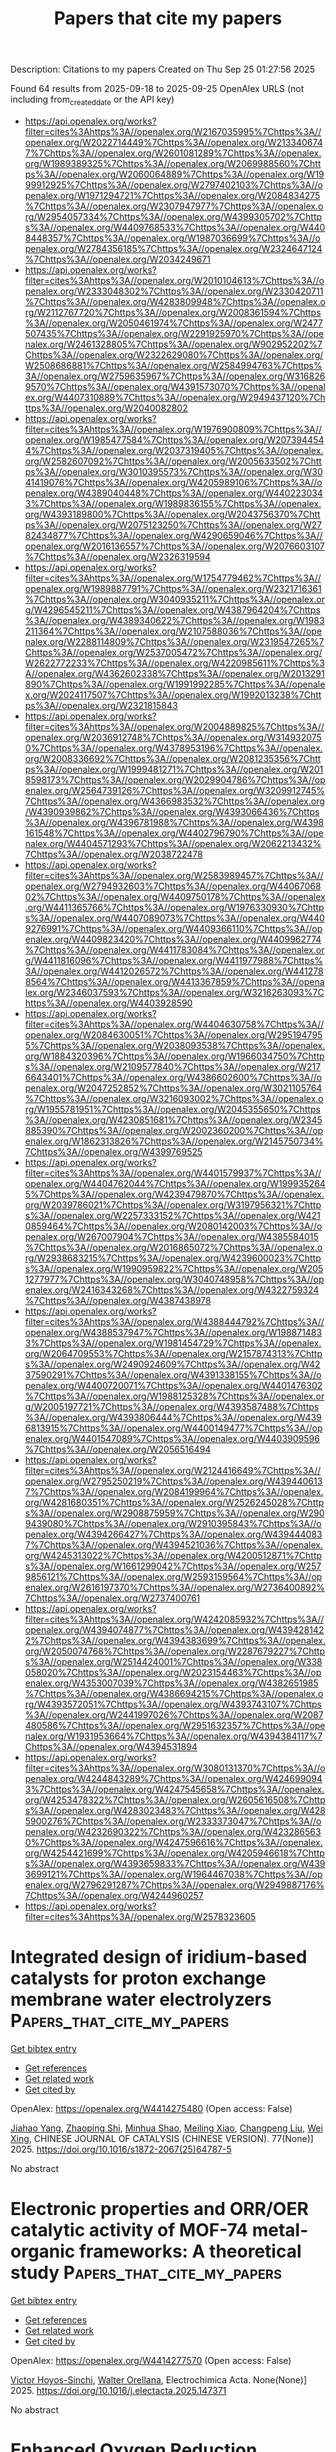 #+TITLE: Papers that cite my papers
Description: Citations to my papers
Created on Thu Sep 25 01:27:56 2025

Found 64 results from 2025-09-18 to 2025-09-25
OpenAlex URLS (not including from_created_date or the API key)
- [[https://api.openalex.org/works?filter=cites%3Ahttps%3A//openalex.org/W2167035995%7Chttps%3A//openalex.org/W2022714449%7Chttps%3A//openalex.org/W2133406747%7Chttps%3A//openalex.org/W2601081289%7Chttps%3A//openalex.org/W1989389325%7Chttps%3A//openalex.org/W2069988560%7Chttps%3A//openalex.org/W2060064889%7Chttps%3A//openalex.org/W1999912925%7Chttps%3A//openalex.org/W2797402103%7Chttps%3A//openalex.org/W1971294721%7Chttps%3A//openalex.org/W2084834275%7Chttps%3A//openalex.org/W2307947977%7Chttps%3A//openalex.org/W2954057334%7Chttps%3A//openalex.org/W4399305702%7Chttps%3A//openalex.org/W4409768533%7Chttps%3A//openalex.org/W4408448357%7Chttps%3A//openalex.org/W1987036699%7Chttps%3A//openalex.org/W2784356185%7Chttps%3A//openalex.org/W2324647124%7Chttps%3A//openalex.org/W2034249671]]
- [[https://api.openalex.org/works?filter=cites%3Ahttps%3A//openalex.org/W2010104613%7Chttps%3A//openalex.org/W2333048302%7Chttps%3A//openalex.org/W2330420711%7Chttps%3A//openalex.org/W4283809948%7Chttps%3A//openalex.org/W2112767720%7Chttps%3A//openalex.org/W2008361594%7Chttps%3A//openalex.org/W2050461974%7Chttps%3A//openalex.org/W2477507435%7Chttps%3A//openalex.org/W2291925970%7Chttps%3A//openalex.org/W2461328805%7Chttps%3A//openalex.org/W902952202%7Chttps%3A//openalex.org/W2322629080%7Chttps%3A//openalex.org/W2508686881%7Chttps%3A//openalex.org/W2584994763%7Chttps%3A//openalex.org/W2759635967%7Chttps%3A//openalex.org/W3168269570%7Chttps%3A//openalex.org/W4391573070%7Chttps%3A//openalex.org/W4407310889%7Chttps%3A//openalex.org/W2949437120%7Chttps%3A//openalex.org/W2040082802]]
- [[https://api.openalex.org/works?filter=cites%3Ahttps%3A//openalex.org/W1976900809%7Chttps%3A//openalex.org/W1985477584%7Chttps%3A//openalex.org/W2073944544%7Chttps%3A//openalex.org/W2037319405%7Chttps%3A//openalex.org/W2582607092%7Chttps%3A//openalex.org/W2005633502%7Chttps%3A//openalex.org/W3010395573%7Chttps%3A//openalex.org/W3041419076%7Chttps%3A//openalex.org/W4205989106%7Chttps%3A//openalex.org/W4389040448%7Chttps%3A//openalex.org/W4402230343%7Chttps%3A//openalex.org/W1989836155%7Chttps%3A//openalex.org/W4393189800%7Chttps%3A//openalex.org/W2043756370%7Chttps%3A//openalex.org/W2075123250%7Chttps%3A//openalex.org/W2782434877%7Chttps%3A//openalex.org/W4290659046%7Chttps%3A//openalex.org/W2016136557%7Chttps%3A//openalex.org/W2076603107%7Chttps%3A//openalex.org/W2326319594]]
- [[https://api.openalex.org/works?filter=cites%3Ahttps%3A//openalex.org/W1754779462%7Chttps%3A//openalex.org/W1989887791%7Chttps%3A//openalex.org/W2321716361%7Chttps%3A//openalex.org/W3040935211%7Chttps%3A//openalex.org/W4296545211%7Chttps%3A//openalex.org/W4387964204%7Chttps%3A//openalex.org/W4389340622%7Chttps%3A//openalex.org/W1983211364%7Chttps%3A//openalex.org/W2107588036%7Chttps%3A//openalex.org/W2288114809%7Chttps%3A//openalex.org/W2319547265%7Chttps%3A//openalex.org/W2537005472%7Chttps%3A//openalex.org/W2622772233%7Chttps%3A//openalex.org/W4220985611%7Chttps%3A//openalex.org/W4362602338%7Chttps%3A//openalex.org/W2013291890%7Chttps%3A//openalex.org/W1991992285%7Chttps%3A//openalex.org/W2024117507%7Chttps%3A//openalex.org/W1992013238%7Chttps%3A//openalex.org/W2321815843]]
- [[https://api.openalex.org/works?filter=cites%3Ahttps%3A//openalex.org/W2004889825%7Chttps%3A//openalex.org/W2036912748%7Chttps%3A//openalex.org/W3149320750%7Chttps%3A//openalex.org/W4378953196%7Chttps%3A//openalex.org/W2008336692%7Chttps%3A//openalex.org/W2081235356%7Chttps%3A//openalex.org/W1999481271%7Chttps%3A//openalex.org/W2018598173%7Chttps%3A//openalex.org/W2029904786%7Chttps%3A//openalex.org/W2564739126%7Chttps%3A//openalex.org/W3209912745%7Chttps%3A//openalex.org/W4366983532%7Chttps%3A//openalex.org/W4390939862%7Chttps%3A//openalex.org/W4393066436%7Chttps%3A//openalex.org/W4396781988%7Chttps%3A//openalex.org/W4398161548%7Chttps%3A//openalex.org/W4402796790%7Chttps%3A//openalex.org/W4404571293%7Chttps%3A//openalex.org/W2062213432%7Chttps%3A//openalex.org/W2038722478]]
- [[https://api.openalex.org/works?filter=cites%3Ahttps%3A//openalex.org/W2583989457%7Chttps%3A//openalex.org/W2794932603%7Chttps%3A//openalex.org/W4406706802%7Chttps%3A//openalex.org/W4409750178%7Chttps%3A//openalex.org/W4411365766%7Chttps%3A//openalex.org/W1976330930%7Chttps%3A//openalex.org/W4407089073%7Chttps%3A//openalex.org/W4409276991%7Chttps%3A//openalex.org/W4409366110%7Chttps%3A//openalex.org/W4409823420%7Chttps%3A//openalex.org/W4409962774%7Chttps%3A//openalex.org/W4411783084%7Chttps%3A//openalex.org/W4411816096%7Chttps%3A//openalex.org/W4411977988%7Chttps%3A//openalex.org/W4412026572%7Chttps%3A//openalex.org/W4412788564%7Chttps%3A//openalex.org/W4413367859%7Chttps%3A//openalex.org/W2346037593%7Chttps%3A//openalex.org/W3216263093%7Chttps%3A//openalex.org/W4403928590]]
- [[https://api.openalex.org/works?filter=cites%3Ahttps%3A//openalex.org/W4404630758%7Chttps%3A//openalex.org/W2084630051%7Chttps%3A//openalex.org/W2951947955%7Chttps%3A//openalex.org/W2038093538%7Chttps%3A//openalex.org/W1884320396%7Chttps%3A//openalex.org/W1966034750%7Chttps%3A//openalex.org/W2109577840%7Chttps%3A//openalex.org/W2176643401%7Chttps%3A//openalex.org/W4386602600%7Chttps%3A//openalex.org/W2047252852%7Chttps%3A//openalex.org/W3021105764%7Chttps%3A//openalex.org/W3216093002%7Chttps%3A//openalex.org/W1955781951%7Chttps%3A//openalex.org/W2045355650%7Chttps%3A//openalex.org/W4230851681%7Chttps%3A//openalex.org/W2345885390%7Chttps%3A//openalex.org/W2002360200%7Chttps%3A//openalex.org/W1862313826%7Chttps%3A//openalex.org/W2145750734%7Chttps%3A//openalex.org/W4399769525]]
- [[https://api.openalex.org/works?filter=cites%3Ahttps%3A//openalex.org/W4401579937%7Chttps%3A//openalex.org/W4404762044%7Chttps%3A//openalex.org/W1999352645%7Chttps%3A//openalex.org/W4239479870%7Chttps%3A//openalex.org/W2039786021%7Chttps%3A//openalex.org/W3197956321%7Chttps%3A//openalex.org/W2257333152%7Chttps%3A//openalex.org/W4210859464%7Chttps%3A//openalex.org/W2080142003%7Chttps%3A//openalex.org/W267007904%7Chttps%3A//openalex.org/W4385584015%7Chttps%3A//openalex.org/W2016865072%7Chttps%3A//openalex.org/W2938683215%7Chttps%3A//openalex.org/W4239600023%7Chttps%3A//openalex.org/W1990959822%7Chttps%3A//openalex.org/W2051277977%7Chttps%3A//openalex.org/W3040748958%7Chttps%3A//openalex.org/W2416343268%7Chttps%3A//openalex.org/W4322759324%7Chttps%3A//openalex.org/W4387438978]]
- [[https://api.openalex.org/works?filter=cites%3Ahttps%3A//openalex.org/W4388444792%7Chttps%3A//openalex.org/W4388537947%7Chttps%3A//openalex.org/W1988714833%7Chttps%3A//openalex.org/W1981454729%7Chttps%3A//openalex.org/W2064709553%7Chttps%3A//openalex.org/W2157874313%7Chttps%3A//openalex.org/W2490924609%7Chttps%3A//openalex.org/W4237590291%7Chttps%3A//openalex.org/W4391338155%7Chttps%3A//openalex.org/W4400720071%7Chttps%3A//openalex.org/W4401476302%7Chttps%3A//openalex.org/W1988125328%7Chttps%3A//openalex.org/W2005197721%7Chttps%3A//openalex.org/W4393587488%7Chttps%3A//openalex.org/W4393806444%7Chttps%3A//openalex.org/W4396813915%7Chttps%3A//openalex.org/W4400149477%7Chttps%3A//openalex.org/W4401547089%7Chttps%3A//openalex.org/W4403909596%7Chttps%3A//openalex.org/W2056516494]]
- [[https://api.openalex.org/works?filter=cites%3Ahttps%3A//openalex.org/W2124416649%7Chttps%3A//openalex.org/W2795250219%7Chttps%3A//openalex.org/W4394406137%7Chttps%3A//openalex.org/W2084199964%7Chttps%3A//openalex.org/W4281680351%7Chttps%3A//openalex.org/W2526245028%7Chttps%3A//openalex.org/W2908875959%7Chttps%3A//openalex.org/W2909439080%7Chttps%3A//openalex.org/W2910395843%7Chttps%3A//openalex.org/W4394266427%7Chttps%3A//openalex.org/W4394440837%7Chttps%3A//openalex.org/W4394521036%7Chttps%3A//openalex.org/W4245313022%7Chttps%3A//openalex.org/W4200512871%7Chttps%3A//openalex.org/W1661299042%7Chttps%3A//openalex.org/W2579856121%7Chttps%3A//openalex.org/W2593159564%7Chttps%3A//openalex.org/W2616197370%7Chttps%3A//openalex.org/W2736400892%7Chttps%3A//openalex.org/W2737400761]]
- [[https://api.openalex.org/works?filter=cites%3Ahttps%3A//openalex.org/W4242085932%7Chttps%3A//openalex.org/W4394074877%7Chttps%3A//openalex.org/W4394281422%7Chttps%3A//openalex.org/W4394383699%7Chttps%3A//openalex.org/W2050074768%7Chttps%3A//openalex.org/W2287679227%7Chttps%3A//openalex.org/W2514424001%7Chttps%3A//openalex.org/W338058020%7Chttps%3A//openalex.org/W2023154463%7Chttps%3A//openalex.org/W4353007039%7Chttps%3A//openalex.org/W4382651985%7Chttps%3A//openalex.org/W4386694215%7Chttps%3A//openalex.org/W4393572051%7Chttps%3A//openalex.org/W4393743107%7Chttps%3A//openalex.org/W2441997026%7Chttps%3A//openalex.org/W2087480586%7Chttps%3A//openalex.org/W2951632357%7Chttps%3A//openalex.org/W1931953664%7Chttps%3A//openalex.org/W4394384117%7Chttps%3A//openalex.org/W4394531894]]
- [[https://api.openalex.org/works?filter=cites%3Ahttps%3A//openalex.org/W3080131370%7Chttps%3A//openalex.org/W4244843289%7Chttps%3A//openalex.org/W4246990943%7Chttps%3A//openalex.org/W4247545658%7Chttps%3A//openalex.org/W4253478322%7Chttps%3A//openalex.org/W2605616508%7Chttps%3A//openalex.org/W4283023483%7Chttps%3A//openalex.org/W4285900276%7Chttps%3A//openalex.org/W2333373047%7Chttps%3A//openalex.org/W4232690322%7Chttps%3A//openalex.org/W4232865630%7Chttps%3A//openalex.org/W4247596616%7Chttps%3A//openalex.org/W4254421699%7Chttps%3A//openalex.org/W4205946618%7Chttps%3A//openalex.org/W4393659833%7Chttps%3A//openalex.org/W4393699121%7Chttps%3A//openalex.org/W1964467038%7Chttps%3A//openalex.org/W2796291287%7Chttps%3A//openalex.org/W2949887176%7Chttps%3A//openalex.org/W4244960257]]
- [[https://api.openalex.org/works?filter=cites%3Ahttps%3A//openalex.org/W2578323605]]

* Integrated design of iridium-based catalysts for proton exchange membrane water electrolyzers  :Papers_that_cite_my_papers:
:PROPERTIES:
:UUID: https://openalex.org/W4414275480
:TOPICS: Hydrogen Storage and Materials, Hybrid Renewable Energy Systems, Electrocatalysts for Energy Conversion
:PUBLICATION_DATE: 2025-09-17
:END:    
    
[[elisp:(doi-add-bibtex-entry "https://doi.org/10.1016/s1872-2067(25)64787-5")][Get bibtex entry]] 

- [[elisp:(progn (xref--push-markers (current-buffer) (point)) (oa--referenced-works "https://openalex.org/W4414275480"))][Get references]]
- [[elisp:(progn (xref--push-markers (current-buffer) (point)) (oa--related-works "https://openalex.org/W4414275480"))][Get related work]]
- [[elisp:(progn (xref--push-markers (current-buffer) (point)) (oa--cited-by-works "https://openalex.org/W4414275480"))][Get cited by]]

OpenAlex: https://openalex.org/W4414275480 (Open access: False)
    
[[https://openalex.org/A5101701777][Jiahao Yang]], [[https://openalex.org/A5045370357][Zhaoping Shi]], [[https://openalex.org/A5112975177][Minhua Shao]], [[https://openalex.org/A5073215457][Meiling Xiao]], [[https://openalex.org/A5056139025][Changpeng Liu]], [[https://openalex.org/A5101551016][Wei Xing]], CHINESE JOURNAL OF CATALYSIS (CHINESE VERSION). 77(None)] 2025. https://doi.org/10.1016/s1872-2067(25)64787-5 
     
No abstract    

    

* Electronic properties and ORR/OER catalytic activity of MOF-74 metal-organic frameworks: A theoretical study  :Papers_that_cite_my_papers:
:PROPERTIES:
:UUID: https://openalex.org/W4414277570
:TOPICS: Metal-Organic Frameworks: Synthesis and Applications, Machine Learning in Materials Science, Transition Metal Oxide Nanomaterials
:PUBLICATION_DATE: 2025-09-01
:END:    
    
[[elisp:(doi-add-bibtex-entry "https://doi.org/10.1016/j.electacta.2025.147371")][Get bibtex entry]] 

- [[elisp:(progn (xref--push-markers (current-buffer) (point)) (oa--referenced-works "https://openalex.org/W4414277570"))][Get references]]
- [[elisp:(progn (xref--push-markers (current-buffer) (point)) (oa--related-works "https://openalex.org/W4414277570"))][Get related work]]
- [[elisp:(progn (xref--push-markers (current-buffer) (point)) (oa--cited-by-works "https://openalex.org/W4414277570"))][Get cited by]]

OpenAlex: https://openalex.org/W4414277570 (Open access: False)
    
[[https://openalex.org/A5119067268][Victor Hoyos-Sinchi]], [[https://openalex.org/A5052977806][Walter Orellana]], Electrochimica Acta. None(None)] 2025. https://doi.org/10.1016/j.electacta.2025.147371 
     
No abstract    

    

* Enhanced Oxygen Reduction Reaction Activity of Carbon-Supported Pt-Co Catalysts Prepared by Electroless Deposition and Galvanic Replacement  :Papers_that_cite_my_papers:
:PROPERTIES:
:UUID: https://openalex.org/W4414282102
:TOPICS: Electrocatalysts for Energy Conversion, Fuel Cells and Related Materials, Advanced battery technologies research
:PUBLICATION_DATE: 2025-09-17
:END:    
    
[[elisp:(doi-add-bibtex-entry "https://doi.org/10.3390/catal15090895")][Get bibtex entry]] 

- [[elisp:(progn (xref--push-markers (current-buffer) (point)) (oa--referenced-works "https://openalex.org/W4414282102"))][Get references]]
- [[elisp:(progn (xref--push-markers (current-buffer) (point)) (oa--related-works "https://openalex.org/W4414282102"))][Get related work]]
- [[elisp:(progn (xref--push-markers (current-buffer) (point)) (oa--cited-by-works "https://openalex.org/W4414282102"))][Get cited by]]

OpenAlex: https://openalex.org/W4414282102 (Open access: True)
    
[[https://openalex.org/A5000752408][Angeliki Banti]], [[https://openalex.org/A5081060842][Ivalina Avramova]], [[https://openalex.org/A5082814104][S. Sotiropoulos]], [[https://openalex.org/A5022958749][J. Georgieva]], Catalysts. 15(9)] 2025. https://doi.org/10.3390/catal15090895 
     
The development of effective catalysts for the oxygen reduction reaction (ORR) is crucial for improving the performance of fuel cells. Efficient carbon-supported Pt-Co nanocatalysts were successfully prepared by a generic two-step method: (i) electroless deposition of a Co-P coating on Vulcan XC72R carbon powder and (ii) subsequent spontaneous partial galvanic replacement of Co by Pt, upon immersion of the Co/C precursor in a chloroplatinate solution. The prepared Pt-Co particles (of a core-shell structure) are dispersed on a Vulcan XC-72 support, forming agglomerates made of nanoparticles smaller than 10 nm. The composition and surface morphology of the samples were characterized by scanning electron microscopy and energy-dispersive X-ray spectroscopy (SEM/EDS) as well as transmission electron microscopy (TEM). The crystal structures of the Co-P/C precursor and Pt-Co/C catalyst were investigated by X-ray diffraction (XRD). XPS analysis was performed to study the chemical state of the surface layers of the precursor and catalyst. The electrochemical behavior of the Pt-Co/C composites was evaluated by cyclic voltammetry (CV). Linear sweep voltammetry (LSV) experiments were used to assess the catalytic activity towards the ORR and compared with that of a commercial Pt/C catalyst. The Pt-Co/C catalysts exhibit mass-specific and surface-specific activities (of jm = 133 mA mg−1 and jesa = 0.661 mA cm−2, respectively) at a typical overpotential value of 380 mV (+0.85 V vs. RHE); these are superior to those of similar electrodes made of a commercial Pt/C catalyst (jm = 50.6 mA mg−1; jesa = 0.165 mA cm−2). The beneficial effect of even small (<1% wt.%) quantities of Co in the catalyst on Pt ORR activity may be attributed to an optimum catalyst composition and particle size resulting from the proposed preparation method.    

    

* Dual-atom catalysts based on PN-co-doped graphene: a comparative study of iron, cobalt, and nickel for ORR  :Papers_that_cite_my_papers:
:PROPERTIES:
:UUID: https://openalex.org/W4414284226
:TOPICS: Electrocatalysts for Energy Conversion, Catalytic Processes in Materials Science, Nanomaterials for catalytic reactions
:PUBLICATION_DATE: 2025-09-17
:END:    
    
[[elisp:(doi-add-bibtex-entry "https://doi.org/10.1007/s11224-025-02617-0")][Get bibtex entry]] 

- [[elisp:(progn (xref--push-markers (current-buffer) (point)) (oa--referenced-works "https://openalex.org/W4414284226"))][Get references]]
- [[elisp:(progn (xref--push-markers (current-buffer) (point)) (oa--related-works "https://openalex.org/W4414284226"))][Get related work]]
- [[elisp:(progn (xref--push-markers (current-buffer) (point)) (oa--cited-by-works "https://openalex.org/W4414284226"))][Get cited by]]

OpenAlex: https://openalex.org/W4414284226 (Open access: False)
    
[[https://openalex.org/A5119651078][Pegah Ghafouri Mirsaraei]], [[https://openalex.org/A5007463313][Maryam Anafcheh]], [[https://openalex.org/A5085630701][Elaheh Ahmadi]], Structural Chemistry. None(None)] 2025. https://doi.org/10.1007/s11224-025-02617-0 
     
No abstract    

    

* Modulation of p–d orbital hybridization in Pt-M(p-block) dual-atom catalysts to promote the activity of electrocatalytic nitrobenzene reduction  :Papers_that_cite_my_papers:
:PROPERTIES:
:UUID: https://openalex.org/W4414285678
:TOPICS: Nanomaterials for catalytic reactions, Electrocatalysts for Energy Conversion, Catalytic Processes in Materials Science
:PUBLICATION_DATE: 2025-09-01
:END:    
    
[[elisp:(doi-add-bibtex-entry "https://doi.org/10.1016/j.apsusc.2025.164657")][Get bibtex entry]] 

- [[elisp:(progn (xref--push-markers (current-buffer) (point)) (oa--referenced-works "https://openalex.org/W4414285678"))][Get references]]
- [[elisp:(progn (xref--push-markers (current-buffer) (point)) (oa--related-works "https://openalex.org/W4414285678"))][Get related work]]
- [[elisp:(progn (xref--push-markers (current-buffer) (point)) (oa--cited-by-works "https://openalex.org/W4414285678"))][Get cited by]]

OpenAlex: https://openalex.org/W4414285678 (Open access: False)
    
[[https://openalex.org/A5109111223][Mingqiang Liu]], [[https://openalex.org/A5060096608][Xiaoqing Gong]], [[https://openalex.org/A5068981041][Yi Yang]], [[https://openalex.org/A5101814743][Liang Yu]], [[https://openalex.org/A5111350616][Xiaohong Song]], [[https://openalex.org/A5029755515][Kefeng Xie]], Applied Surface Science. None(None)] 2025. https://doi.org/10.1016/j.apsusc.2025.164657 
     
No abstract    

    

* Independent switchable atomic silver quantum transistor via potential-driven surface reconstruction  :Papers_that_cite_my_papers:
:PROPERTIES:
:UUID: https://openalex.org/W4414290227
:TOPICS: Advanced Memory and Neural Computing, Electrocatalysts for Energy Conversion, Molecular Junctions and Nanostructures
:PUBLICATION_DATE: 2025-09-17
:END:    
    
[[elisp:(doi-add-bibtex-entry "https://doi.org/10.1063/5.0280677")][Get bibtex entry]] 

- [[elisp:(progn (xref--push-markers (current-buffer) (point)) (oa--referenced-works "https://openalex.org/W4414290227"))][Get references]]
- [[elisp:(progn (xref--push-markers (current-buffer) (point)) (oa--related-works "https://openalex.org/W4414290227"))][Get related work]]
- [[elisp:(progn (xref--push-markers (current-buffer) (point)) (oa--cited-by-works "https://openalex.org/W4414290227"))][Get cited by]]

OpenAlex: https://openalex.org/W4414290227 (Open access: False)
    
[[https://openalex.org/A5044762742][Minghao Hua]], [[https://openalex.org/A5100386629][Shuo Li]], [[https://openalex.org/A5052797422][Xuelei Tian]], [[https://openalex.org/A5101666498][Guoxiang Li]], [[https://openalex.org/A5074213404][Xiaohang Lin]], The Journal of Chemical Physics. 163(11)] 2025. https://doi.org/10.1063/5.0280677 
     
Atomic-scale quantum conductance switches based on metallic quantum point contacts allow controlled binary switching of the electrical current between a conducting “on state” and a non-conducting “off state” via an independent gate electrode. Although silver-based quantum switches operate via electrochemical conductance modulation, the underlying atomic-scale mechanisms remain unclear. In this study, we employed density functional theory combined with the computational hydrogen electrode (CHE) framework to investigate nitrate anion adsorption on Ag(100), Ag(111), and Ag(511) surfaces under varying electrochemical potentials. The stable configurations of nitrate adsorption on the electrode surfaces as a function of electrode potential are determined using the grand canonical approach within the CHE framework, revealing the surface reconstruction of Ag(511) analogous to the formation of nascent Ag–NO3 complexes. The thermodynamic analysis indicates that the critical phase transition occurs in agreement with the experimental switching threshold. Electronic structure calculations reveal metallic to semiconducting transitions in the reconstructed Ag–NO3 complex layers, elucidating the mechanism of conductance modulation. The “off state” corresponds to insulating Ag–NO3 surface complexes, while the “on state” arises from metallic Ag–Ag bridging at lower nitrate coverage under lower control voltage. This study establishes a general framework for anion-mediated quantum switching in transition metals and provides a design for nanoscale electrochemical devices.    

    

* Ultrahigh Carrier Mobility and Enhanced Photocatalytic Activity in 2D GaSe/ZrTeS4 Heterostructures for Solar Water Splitting: A DFT Study  :Papers_that_cite_my_papers:
:PROPERTIES:
:UUID: https://openalex.org/W4414295508
:TOPICS: Advanced Photocatalysis Techniques, Chalcogenide Semiconductor Thin Films, 2D Materials and Applications
:PUBLICATION_DATE: 2025-09-16
:END:    
    
[[elisp:(doi-add-bibtex-entry "https://doi.org/10.1021/acsaem.5c02570")][Get bibtex entry]] 

- [[elisp:(progn (xref--push-markers (current-buffer) (point)) (oa--referenced-works "https://openalex.org/W4414295508"))][Get references]]
- [[elisp:(progn (xref--push-markers (current-buffer) (point)) (oa--related-works "https://openalex.org/W4414295508"))][Get related work]]
- [[elisp:(progn (xref--push-markers (current-buffer) (point)) (oa--cited-by-works "https://openalex.org/W4414295508"))][Get cited by]]

OpenAlex: https://openalex.org/W4414295508 (Open access: True)
    
[[https://openalex.org/A5100339816][Yi-Lin Lu]], [[https://openalex.org/A5101594539][Chun-Chieh Lin]], [[https://openalex.org/A5113610775][P.S. Cho]], [[https://openalex.org/A5031340214][Fangchu Chen]], [[https://openalex.org/A5081996384][Chia‐Cheng Lee]], [[https://openalex.org/A5009171795][Chen‐Hao Yeh]], ACS Applied Energy Materials. None(None)] 2025. https://doi.org/10.1021/acsaem.5c02570  ([[https://pubs.acs.org/doi/pdf/10.1021/acsaem.5c02570?ref=article_openPDF][pdf]])
     
No abstract    

    

* First-Principles Investigation of Mechanical Properties and Anisotropy of Argyrodite Li6PS5Cl Crystal Electrolytes  :Papers_that_cite_my_papers:
:PROPERTIES:
:UUID: https://openalex.org/W4414295550
:TOPICS: Advanced Battery Materials and Technologies, Advancements in Battery Materials, Inorganic Chemistry and Materials
:PUBLICATION_DATE: 2025-09-16
:END:    
    
[[elisp:(doi-add-bibtex-entry "https://doi.org/10.1021/acs.jpcc.5c05116")][Get bibtex entry]] 

- [[elisp:(progn (xref--push-markers (current-buffer) (point)) (oa--referenced-works "https://openalex.org/W4414295550"))][Get references]]
- [[elisp:(progn (xref--push-markers (current-buffer) (point)) (oa--related-works "https://openalex.org/W4414295550"))][Get related work]]
- [[elisp:(progn (xref--push-markers (current-buffer) (point)) (oa--cited-by-works "https://openalex.org/W4414295550"))][Get cited by]]

OpenAlex: https://openalex.org/W4414295550 (Open access: True)
    
[[https://openalex.org/A5048383019][Masato Torii]], [[https://openalex.org/A5119656176][Yuki Okita]], [[https://openalex.org/A5060226336][Kota Motohashi]], [[https://openalex.org/A5025626446][Atsushi Sakuda]], [[https://openalex.org/A5056798072][Akitoshi Hayashi]], The Journal of Physical Chemistry C. None(None)] 2025. https://doi.org/10.1021/acs.jpcc.5c05116  ([[https://pubs.acs.org/doi/pdf/10.1021/acs.jpcc.5c05116?ref=article_openPDF][pdf]])
     
No abstract    

    

* Facet-Resolved Mechanistic Insights into OER-Selective Seawater Electrolysis on Co3O4  :Papers_that_cite_my_papers:
:PROPERTIES:
:UUID: https://openalex.org/W4414299904
:TOPICS: Advanced battery technologies research, Hybrid Renewable Energy Systems, Electrocatalysts for Energy Conversion
:PUBLICATION_DATE: 2025-09-01
:END:    
    
[[elisp:(doi-add-bibtex-entry "https://doi.org/10.1016/j.apcatb.2025.125974")][Get bibtex entry]] 

- [[elisp:(progn (xref--push-markers (current-buffer) (point)) (oa--referenced-works "https://openalex.org/W4414299904"))][Get references]]
- [[elisp:(progn (xref--push-markers (current-buffer) (point)) (oa--related-works "https://openalex.org/W4414299904"))][Get related work]]
- [[elisp:(progn (xref--push-markers (current-buffer) (point)) (oa--cited-by-works "https://openalex.org/W4414299904"))][Get cited by]]

OpenAlex: https://openalex.org/W4414299904 (Open access: False)
    
[[https://openalex.org/A5109455701][M.O. Abdel-Salam]], [[https://openalex.org/A5079002306][Dasol Bae]], [[https://openalex.org/A5102946668][Mostafa M. Omran]], [[https://openalex.org/A5070874220][Yao Kang]], [[https://openalex.org/A5066379971][Ehab N. El Sawy]], [[https://openalex.org/A5100377700][Minkyu Kim]], [[https://openalex.org/A5083586060][Tiem Leong Yoon]], Applied Catalysis B Environment and Energy. None(None)] 2025. https://doi.org/10.1016/j.apcatb.2025.125974 
     
No abstract    

    

* Advancing the Proton Exchange Membrane Water Electrolysis: Perspective on the Affordable Hydrogen Production Cost  :Papers_that_cite_my_papers:
:PROPERTIES:
:UUID: https://openalex.org/W4414301343
:TOPICS: Hybrid Renewable Energy Systems, Fuel Cells and Related Materials, Electrocatalysts for Energy Conversion
:PUBLICATION_DATE: 2025-09-01
:END:    
    
[[elisp:(doi-add-bibtex-entry "https://doi.org/10.1016/j.etran.2025.100481")][Get bibtex entry]] 

- [[elisp:(progn (xref--push-markers (current-buffer) (point)) (oa--referenced-works "https://openalex.org/W4414301343"))][Get references]]
- [[elisp:(progn (xref--push-markers (current-buffer) (point)) (oa--related-works "https://openalex.org/W4414301343"))][Get related work]]
- [[elisp:(progn (xref--push-markers (current-buffer) (point)) (oa--cited-by-works "https://openalex.org/W4414301343"))][Get cited by]]

OpenAlex: https://openalex.org/W4414301343 (Open access: False)
    
[[https://openalex.org/A5101898225][Junyu Zhang]], [[https://openalex.org/A5109594732][Mingye Yang]], [[https://openalex.org/A5091106121][Gongquan Wang]], [[https://openalex.org/A5023697781][Jian Dang]], [[https://openalex.org/A5070473739][Hao Xu]], [[https://openalex.org/A5050134640][Depeng Kong]], [[https://openalex.org/A5101407206][Fuyuan Yang]], [[https://openalex.org/A5101407209][Minggao Ouyang]], eTransportation. None(None)] 2025. https://doi.org/10.1016/j.etran.2025.100481 
     
No abstract    

    

* Recent advances in non-precious metal electrocatalysts for anion exchange membrane water electrolysis: Mechanistic insights, catalyst design, and structural regulation strategies  :Papers_that_cite_my_papers:
:PROPERTIES:
:UUID: https://openalex.org/W4414304588
:TOPICS: Electrocatalysts for Energy Conversion, Fuel Cells and Related Materials, Advanced battery technologies research
:PUBLICATION_DATE: 2025-09-01
:END:    
    
[[elisp:(doi-add-bibtex-entry "https://doi.org/10.1016/j.cej.2025.168587")][Get bibtex entry]] 

- [[elisp:(progn (xref--push-markers (current-buffer) (point)) (oa--referenced-works "https://openalex.org/W4414304588"))][Get references]]
- [[elisp:(progn (xref--push-markers (current-buffer) (point)) (oa--related-works "https://openalex.org/W4414304588"))][Get related work]]
- [[elisp:(progn (xref--push-markers (current-buffer) (point)) (oa--cited-by-works "https://openalex.org/W4414304588"))][Get cited by]]

OpenAlex: https://openalex.org/W4414304588 (Open access: False)
    
[[https://openalex.org/A5100625649][Qing Wang]], [[https://openalex.org/A5100344863][Yuan Wang]], [[https://openalex.org/A5115931749][Hon Man Luk]], [[https://openalex.org/A5028852393][Jin-Ling Tang]], [[https://openalex.org/A5100653344][Shuang Wu]], [[https://openalex.org/A5003608631][Dongyang Wu]], [[https://openalex.org/A5042771706][Zhongyuan Hu]], [[https://openalex.org/A5067604818][Da Cui]], [[https://openalex.org/A5100436583][Jinghui Zhang]], Chemical Engineering Journal. None(None)] 2025. https://doi.org/10.1016/j.cej.2025.168587 
     
No abstract    

    

* Unraveling Mn intercalation and diffusion in NbSe2 bilayers through DFTB simulations  :Papers_that_cite_my_papers:
:PROPERTIES:
:UUID: https://openalex.org/W4414307455
:TOPICS: 2D Materials and Applications, Physics of Superconductivity and Magnetism, Magnetic and transport properties of perovskites and related materials
:PUBLICATION_DATE: 2025-09-01
:END:    
    
[[elisp:(doi-add-bibtex-entry "https://doi.org/10.1016/j.physe.2025.116355")][Get bibtex entry]] 

- [[elisp:(progn (xref--push-markers (current-buffer) (point)) (oa--referenced-works "https://openalex.org/W4414307455"))][Get references]]
- [[elisp:(progn (xref--push-markers (current-buffer) (point)) (oa--related-works "https://openalex.org/W4414307455"))][Get related work]]
- [[elisp:(progn (xref--push-markers (current-buffer) (point)) (oa--cited-by-works "https://openalex.org/W4414307455"))][Get cited by]]

OpenAlex: https://openalex.org/W4414307455 (Open access: False)
    
[[https://openalex.org/A5073847744][Bruno Ipaves]], [[https://openalex.org/A5085827666][Raphael Benjamim de Oliveira]], [[https://openalex.org/A5116142633][Guilherme da Silva Lopes Fabris]], [[https://openalex.org/A5071181508][Matthias Batzill]], [[https://openalex.org/A5055101829][Douglas S. Galvão]], Physica E Low-dimensional Systems and Nanostructures. None(None)] 2025. https://doi.org/10.1016/j.physe.2025.116355 
     
No abstract    

    

* Enhanced Photocatalytic, Mechanical, and Optical Performance of Rare‐Earth–Doped Mg₂Si: First‐Principles Calculations and Machine Learning  :Papers_that_cite_my_papers:
:PROPERTIES:
:UUID: https://openalex.org/W4414308363
:TOPICS: Chalcogenide Semiconductor Thin Films, Electronic and Structural Properties of Oxides, Quantum Dots Synthesis And Properties
:PUBLICATION_DATE: 2025-09-18
:END:    
    
[[elisp:(doi-add-bibtex-entry "https://doi.org/10.1002/aoc.70396")][Get bibtex entry]] 

- [[elisp:(progn (xref--push-markers (current-buffer) (point)) (oa--referenced-works "https://openalex.org/W4414308363"))][Get references]]
- [[elisp:(progn (xref--push-markers (current-buffer) (point)) (oa--related-works "https://openalex.org/W4414308363"))][Get related work]]
- [[elisp:(progn (xref--push-markers (current-buffer) (point)) (oa--cited-by-works "https://openalex.org/W4414308363"))][Get cited by]]

OpenAlex: https://openalex.org/W4414308363 (Open access: False)
    
[[https://openalex.org/A5058257373][Jun-Hao Ye]], [[https://openalex.org/A5058888143][Xinhai Wang]], [[https://openalex.org/A5052726224][Dehai Yu]], [[https://openalex.org/A5117066233][Fuqiang Ai]], [[https://openalex.org/A5079814743][Songguo Yu]], [[https://openalex.org/A5087448304][Jie Shen]], [[https://openalex.org/A5036919968][Lu Shen]], [[https://openalex.org/A5090350552][Qingquan Xiao]], [[https://openalex.org/A5100737669][Li Shen]], [[https://openalex.org/A5040171715][Quan Xie]], Applied Organometallic Chemistry. 39(10)] 2025. https://doi.org/10.1002/aoc.70396 
     
ABSTRACT Broadband light absorption, mechanical resilience, and efficient surface catalysis are all crucial for photocatalytic semiconductors, yet they are rarely improved together in one material. We combine first‐principles calculations with machine‐learning interpretability and Pearson correlation analyses to reveal that rare‐earth (La, Er) doping of Mg₂Si can synergistically enhance its optoelectronic, mechanical, and hydrogen‐evolution performance. La doping introduces conduction‐band impurity states via La‐5d/Si‐3p orbital hybridization, boosting sub‐bandgap (infrared) absorption by 60‐fold (~0.6 × 10 5 cm −1 ) and extending the absorption edge into the near‐infrared—translating to a solar‐to‐hydrogen conversion efficiency of up to 39.86%. It also percolates a metallic bond network that doubles the Poisson's ratio (0.23 → 0.46), transforming Mg₂Si from brittle to ductile. Er doping, in contrast, localizes 4f orbitals, yielding exciton‐like absorption peaks (~10 5 cm −1 ) in the ultraviolet and inducing a distinct electronic and mechanical response. Both dopants push the Fermi level into the conduction band (degenerate n‐type doping), fundamentally altering carrier characteristics. Catalytically, La doping generates delocalized sp 3 d 2 orbitals that give near‐thermoneutral hydrogen adsorption (Δ G H* ≈ −0.04 eV), outperforming noble‐metal catalysts, whereas Er's extended electron density enhances H binding at the cost of slower H₂ desorption. SHAP (SHapley Additive exPlanations) analysis further identifies the key orbital and elastic descriptors governing these trends, providing a mechanistic blueprint.    

    

* Electrocatalytic performance in direct ethanol fuel cells: Contributions of monometallic, bimetallic, and trimetallic catalysts  :Papers_that_cite_my_papers:
:PROPERTIES:
:UUID: https://openalex.org/W4414309165
:TOPICS: Electrocatalysts for Energy Conversion, Fuel Cells and Related Materials, Electrochemical Analysis and Applications
:PUBLICATION_DATE: 2025-09-17
:END:    
    
[[elisp:(doi-add-bibtex-entry "https://doi.org/10.1016/j.mtcata.2025.100124")][Get bibtex entry]] 

- [[elisp:(progn (xref--push-markers (current-buffer) (point)) (oa--referenced-works "https://openalex.org/W4414309165"))][Get references]]
- [[elisp:(progn (xref--push-markers (current-buffer) (point)) (oa--related-works "https://openalex.org/W4414309165"))][Get related work]]
- [[elisp:(progn (xref--push-markers (current-buffer) (point)) (oa--cited-by-works "https://openalex.org/W4414309165"))][Get cited by]]

OpenAlex: https://openalex.org/W4414309165 (Open access: False)
    
[[https://openalex.org/A5020132737][Pariksha Bishnoi]], [[https://openalex.org/A5034087703][Kirti Bhushan Mishra]], [[https://openalex.org/A5079957052][Uğur Şen]], [[https://openalex.org/A5060429836][Samarjeet Singh Siwal]], Materials Today Catalysis. 11(None)] 2025. https://doi.org/10.1016/j.mtcata.2025.100124 
     
No abstract    

    

* Hybrid pathways for methane production: Merging thermodynamic insights with machine learning  :Papers_that_cite_my_papers:
:PROPERTIES:
:UUID: https://openalex.org/W4414309522
:TOPICS: Machine Learning in Materials Science, Catalysis and Oxidation Reactions, Hydrocarbon exploration and reservoir analysis
:PUBLICATION_DATE: 2025-09-17
:END:    
    
[[elisp:(doi-add-bibtex-entry "https://doi.org/10.1016/j.jclepro.2025.146662")][Get bibtex entry]] 

- [[elisp:(progn (xref--push-markers (current-buffer) (point)) (oa--referenced-works "https://openalex.org/W4414309522"))][Get references]]
- [[elisp:(progn (xref--push-markers (current-buffer) (point)) (oa--related-works "https://openalex.org/W4414309522"))][Get related work]]
- [[elisp:(progn (xref--push-markers (current-buffer) (point)) (oa--cited-by-works "https://openalex.org/W4414309522"))][Get cited by]]

OpenAlex: https://openalex.org/W4414309522 (Open access: True)
    
[[https://openalex.org/A5082891595][Azita Etminan]], [[https://openalex.org/A5006923477][Peter J. Holliman]], [[https://openalex.org/A5099127472][Peyman Karimi]], [[https://openalex.org/A5066832519][Mahshid Majd]], [[https://openalex.org/A5044406557][Ian Mabbett]], [[https://openalex.org/A5119661867][Mary Larimi]], [[https://openalex.org/A5030906011][Ciarán Martin]], [[https://openalex.org/A5042096323][Anna R. L. Carter]], Journal of Cleaner Production. 526(None)] 2025. https://doi.org/10.1016/j.jclepro.2025.146662 
     
No abstract    

    

* Computational Electrosynthesis: A Perspective on Mechanistic Questions, Methodological Approaches, and Elucidating the Role of the Electrical Double Layer  :Papers_that_cite_my_papers:
:PROPERTIES:
:UUID: https://openalex.org/W4414314825
:TOPICS: Electrochemical Analysis and Applications, Electrocatalysts for Energy Conversion, Conducting polymers and applications
:PUBLICATION_DATE: 2025-09-18
:END:    
    
[[elisp:(doi-add-bibtex-entry "https://doi.org/10.1021/acs.jpcc.5c04993")][Get bibtex entry]] 

- [[elisp:(progn (xref--push-markers (current-buffer) (point)) (oa--referenced-works "https://openalex.org/W4414314825"))][Get references]]
- [[elisp:(progn (xref--push-markers (current-buffer) (point)) (oa--related-works "https://openalex.org/W4414314825"))][Get related work]]
- [[elisp:(progn (xref--push-markers (current-buffer) (point)) (oa--cited-by-works "https://openalex.org/W4414314825"))][Get cited by]]

OpenAlex: https://openalex.org/W4414314825 (Open access: True)
    
[[https://openalex.org/A5032900397][John H. Hymel]], [[https://openalex.org/A5084276581][Chloe Anne Renfro]], [[https://openalex.org/A5061346537][Shahriar N. Khan]], [[https://openalex.org/A5058104144][John P. Pederson]], [[https://openalex.org/A5004903882][Jesse G. McDaniel]], The Journal of Physical Chemistry C. None(None)] 2025. https://doi.org/10.1021/acs.jpcc.5c04993 
     
In this perspective, we discuss how modern computational chemistry techniques are utilized to elucidate electrosynthesis reaction mechanisms via the computation of kinetic rate parameters that depend on reaction conditions. The specific focus is on elementary reaction steps that occur within the electrical double layer (EDL) environment at the working electrode/electrolyte interface, for which the governing free energy profiles and rate constants can be explicitly computed from classical molecular dynamics and hybrid quantum mechanics/molecular mechanics (QM/MM) computer simulations with atomistic resolution of the EDL environment. We focus on direct electrolysis reactions at inert electrodes with prototypical "E-C-E" mechanisms, in which the reaction yield and selectivity may depend on whether the full process occurs heterogeneously within the EDL, or rather the steps following the initial electron transfer proceed homogeneously with the second electron transfer occurring via disproportionation (DISP pathway). For short-lived radical intermediates with lifetimes of ∼10–10–10–7 s, branching between heterogeneous E-C-E and homogeneous DISP pathways is dictated by rate constants for substrate/intermediate desorption from the electrode surface (e.g., kD ∼ 107–1010 s–1), which are difficult to determine experimentally but can be computed from molecular dynamics simulations. We discuss how strong solvophobic forces within electrolytes lead to significant association free energies between electrogenerated radical ion intermediates and the working electrode surface, resulting in residence times within the EDL that are on par with time constants of fast radical ion reactions. For electrosynthesis reactions that proceed entirely heterogeneously, the EDL environment can substantially modulate the reaction kinetics via electrostatic, solvophobic, and steric forces. We present several case studies highlighting modulated reaction kinetics within the EDL for nucleophilic coupling and deprotonation reactions of cation radical intermediates in anodic electrosynthesis. We expect that computational techniques will play an increasingly valuable role in optimizing electrosynthesis reactions via mechanistic descriptions of how key kinetic rate parameters are modulated by electrochemical reaction conditions.    

    

* High-capacity, reversible hydrogen storage using H – -conducting solid electrolytes  :Papers_that_cite_my_papers:
:PROPERTIES:
:UUID: https://openalex.org/W4414321624
:TOPICS: Hydrogen Storage and Materials, Ammonia Synthesis and Nitrogen Reduction, Advanced Battery Materials and Technologies
:PUBLICATION_DATE: 2025-09-18
:END:    
    
[[elisp:(doi-add-bibtex-entry "https://doi.org/10.1126/science.adw1996")][Get bibtex entry]] 

- [[elisp:(progn (xref--push-markers (current-buffer) (point)) (oa--referenced-works "https://openalex.org/W4414321624"))][Get references]]
- [[elisp:(progn (xref--push-markers (current-buffer) (point)) (oa--related-works "https://openalex.org/W4414321624"))][Get related work]]
- [[elisp:(progn (xref--push-markers (current-buffer) (point)) (oa--cited-by-works "https://openalex.org/W4414321624"))][Get cited by]]

OpenAlex: https://openalex.org/W4414321624 (Open access: False)
    
[[https://openalex.org/A5043753408][Takashi Hirose]], [[https://openalex.org/A5026350275][Naoki Matsui]], [[https://openalex.org/A5111745460][Takashi Itoh]], [[https://openalex.org/A5055066696][Yoyo Hinuma]], [[https://openalex.org/A5018284598][Kazutaka Ikeda]], [[https://openalex.org/A5024315487][Kazuma Gotoh]], [[https://openalex.org/A5059985018][Guangzhong Jiang]], [[https://openalex.org/A5046895954][Kota Suzuki]], [[https://openalex.org/A5052056108][Masaaki Hirayama]], [[https://openalex.org/A5049374070][Ryoji Kanno]], Science. 389(6766)] 2025. https://doi.org/10.1126/science.adw1996 
     
Hydrogen absorption and desorption in solids are pivotal reactions involved in batteries and hydrogen storage devices. However, conventional thermodynamic and electrochemical hydrogen storage using high-capacity materials suffers from high hydrogen-desorption temperatures and instability of electrolytes. In this work, we explored electrochemical hydride ion (H – )–driven hydrogen storage and developed a solid electrolyte, anti–α-AgI–type Ba 0.5 Ca 0.35 Na 0.15 H 1.85 , which exhibits excellent H – conductivity and electrochemical stability. This electrolyte is compatible with several metal-hydrogen electrodes, such as titanim hydride and magnesium hydride (MgH 2 ), allowing for high-capacity, reversible hydrogen storage at low temperatures. Specifically, Mg–H 2 cells operating as hydrogen storage devices (Mg + H 2  ⇄  MgH 2 ) achieved a reversible capacity of 2030 milliampere hours per gram at 90°C, offering safe and efficient hydrogen-electricity conversion and hydrogen storage devices.    

    

* Role of Water in Modulating the Fe3+/Fe2+ Redox Couple in Iron-Based Complexes and Single-Atom Catalysts  :Papers_that_cite_my_papers:
:PROPERTIES:
:UUID: https://openalex.org/W4414323102
:TOPICS: Electrocatalysts for Energy Conversion, CO2 Reduction Techniques and Catalysts, Catalytic Processes in Materials Science
:PUBLICATION_DATE: 2025-09-18
:END:    
    
[[elisp:(doi-add-bibtex-entry "https://doi.org/10.1021/acs.jpclett.5c02424")][Get bibtex entry]] 

- [[elisp:(progn (xref--push-markers (current-buffer) (point)) (oa--referenced-works "https://openalex.org/W4414323102"))][Get references]]
- [[elisp:(progn (xref--push-markers (current-buffer) (point)) (oa--related-works "https://openalex.org/W4414323102"))][Get related work]]
- [[elisp:(progn (xref--push-markers (current-buffer) (point)) (oa--cited-by-works "https://openalex.org/W4414323102"))][Get cited by]]

OpenAlex: https://openalex.org/W4414323102 (Open access: True)
    
[[https://openalex.org/A5114391493][Alessandro Bonardi]], [[https://openalex.org/A5049173260][Shuai Xu]], [[https://openalex.org/A5087412983][Giovanni Di Liberto]], [[https://openalex.org/A5018929838][Gianfranco Pacchioni]], The Journal of Physical Chemistry Letters. None(None)] 2025. https://doi.org/10.1021/acs.jpclett.5c02424  ([[https://pubs.acs.org/doi/pdf/10.1021/acs.jpclett.5c02424?ref=article_openPDF][pdf]])
     
A key challenge in modeling electrocatalysis with single-atom catalysts (SACs) is accurately capturing the redox behavior of transition metals across oxidation states. This is particularly true for iron, a widely used element in such systems. Iron phthalocyanine (FePc) serves as a model compound for graphene-based Fe SACs and is commonly used in reactions like the oxygen evolution reaction (OER). While FePc initially contains Fe(II), the active species under oxidative conditions is Fe(III), with an Fe(II)/Fe(III) transition occurring at intermediate potentials. Density functional theory (DFT) simulations must reflect this redox change. However, standard DFT predicts that oxidation removes an electron from the ligand, leaving the iron in the II state. This limitation arises not from DFT itself, but from an incomplete model. We show that adding at least one (preferably two) water molecules to the axial coordination sites of iron corrects this issue. The water ligands raise the energy of iron orbitals, making electron removal from the metal more favorable. This finding has two key implications: (1) the redox properties of transition metal complexes and graphene-based SACs are strongly influenced by the coordination environment, including solvent molecules; and (2) accurate description of the atomistic structure of the catalyst requires the explicit inclusion of axial water ligands, not just the in-plane ligands, to capture the true redox behavior.    

    

* Reactivity of Carbonate Solvent Electrolytes on Lithium Silicon Anodes  :Papers_that_cite_my_papers:
:PROPERTIES:
:UUID: https://openalex.org/W4414323290
:TOPICS: Advancements in Battery Materials, Advanced Battery Materials and Technologies, Advanced Battery Technologies Research
:PUBLICATION_DATE: 2025-09-18
:END:    
    
[[elisp:(doi-add-bibtex-entry "https://doi.org/10.1021/acsami.5c08232")][Get bibtex entry]] 

- [[elisp:(progn (xref--push-markers (current-buffer) (point)) (oa--referenced-works "https://openalex.org/W4414323290"))][Get references]]
- [[elisp:(progn (xref--push-markers (current-buffer) (point)) (oa--related-works "https://openalex.org/W4414323290"))][Get related work]]
- [[elisp:(progn (xref--push-markers (current-buffer) (point)) (oa--cited-by-works "https://openalex.org/W4414323290"))][Get cited by]]

OpenAlex: https://openalex.org/W4414323290 (Open access: False)
    
[[https://openalex.org/A5022757375][Heonjae Jeong]], [[https://openalex.org/A5005922926][Christopher S. Johnson]], ACS Applied Materials & Interfaces. None(None)] 2025. https://doi.org/10.1021/acsami.5c08232 
     
Silicon (Si) is promising for lithium-ion battery (LIB) anodes due to their high theoretical capacity and low electrochemical potential. However, significant challenges remain, including severe volumetric expansion during cycling and the electrochemical instability of electrolytes, which leads to the formation of a nonuniform solid electrolyte interphase (SEI). To investigate SEI formation mechanisms, computational molecular dynamics simulations offer valuable insights. In this study, we examine the trajectories and charge transfer behavior of lithium hexafluorophosphate (LiPF6) salt with various solvent compositions using density functional theory (DFT) and ab initio molecular dynamics (AIMD). Among the tested electrolyte systems, LiPF6 with vinylene carbonate (VC) added to ethyl methyl carbonate (EMC) exhibits the lowest reactivity with the Si anode. In contrast, the effects of fluoroethylene carbonate (FEC) and VC depend on whether the primary solvent is EMC alone or a mixture of ethylene carbonate (EC) and EMC. Moreover, we show that electrolyte reactivity varies with the degree of lithiation of the Si anode (LiSi vs Li15Si4) and under different charge states. To decouple electrolyte reactivity from surface effects, we analyze the dissociation and formation energies of individual species from solvated configurations. Overall, these first-principles-based findings provide a strategic foundation for electrolyte design to improve cycling stability and extend calendar life in LIBs using Si anodes.    

    

* Polytetrafluoroethylene (PTFE) Lubrication of Rolling Point Contacts by Double Transfer Films: Relationships between Friction and Lubricant Film Distribution Revealed by Spacer Layer Imaging and Molecular Dynamics  :Papers_that_cite_my_papers:
:PROPERTIES:
:UUID: https://openalex.org/W4414325619
:TOPICS: Tribology and Wear Analysis, Adhesion, Friction, and Surface Interactions, Lubricants and Their Additives
:PUBLICATION_DATE: 2025-09-03
:END:    
    
[[elisp:(doi-add-bibtex-entry "https://doi.org/10.1080/10402004.2025.2513933")][Get bibtex entry]] 

- [[elisp:(progn (xref--push-markers (current-buffer) (point)) (oa--referenced-works "https://openalex.org/W4414325619"))][Get references]]
- [[elisp:(progn (xref--push-markers (current-buffer) (point)) (oa--related-works "https://openalex.org/W4414325619"))][Get related work]]
- [[elisp:(progn (xref--push-markers (current-buffer) (point)) (oa--cited-by-works "https://openalex.org/W4414325619"))][Get cited by]]

OpenAlex: https://openalex.org/W4414325619 (Open access: True)
    
[[https://openalex.org/A5043982372][Thomas Reichenbach]], [[https://openalex.org/A5043780371][Stephan von Goeldel]], [[https://openalex.org/A5041011628][Stefan Peeters]], [[https://openalex.org/A5119666180][Georgios Vokolos]], [[https://openalex.org/A5011784993][Florian König]], [[https://openalex.org/A5036474396][Georg Jacobs]], [[https://openalex.org/A5030918525][Gianpietro Moras]], [[https://openalex.org/A5082229037][Michael Moseler]], Tribology Transactions. 68(5)] 2025. https://doi.org/10.1080/10402004.2025.2513933 
     
No abstract    

    

* Six-dimensional quantum dynamics of dissociation of HCl on bimetallic surfaces: Cu/Ag(111) vs. Cu/Au(111)  :Papers_that_cite_my_papers:
:PROPERTIES:
:UUID: https://openalex.org/W4414325891
:TOPICS: Advanced Chemical Physics Studies, nanoparticles nucleation surface interactions, Surface Chemistry and Catalysis
:PUBLICATION_DATE: 2025-08-01
:END:    
    
[[elisp:(doi-add-bibtex-entry "https://doi.org/10.1063/1674-0068/cjcp2505062")][Get bibtex entry]] 

- [[elisp:(progn (xref--push-markers (current-buffer) (point)) (oa--referenced-works "https://openalex.org/W4414325891"))][Get references]]
- [[elisp:(progn (xref--push-markers (current-buffer) (point)) (oa--related-works "https://openalex.org/W4414325891"))][Get related work]]
- [[elisp:(progn (xref--push-markers (current-buffer) (point)) (oa--cited-by-works "https://openalex.org/W4414325891"))][Get cited by]]

OpenAlex: https://openalex.org/W4414325891 (Open access: False)
    
[[https://openalex.org/A5101464359][Tianhui Liu]], [[https://openalex.org/A5004521183][Bina Fu]], [[https://openalex.org/A5039069280][Dong H. Zhang]], Chinese Journal of Chemical Physics. 38(4)] 2025. https://doi.org/10.1063/1674-0068/cjcp2505062 
     
In this study, six-dimensional (6D) time-dependent wave packet calculations were employed to investigate the dissociation of HCl molecules on two bimetallic surfaces, Cu/Ag(111) and Cu/Au(111). These calculations were based on two accurate potential energy surfaces (PESs) constructed using neural network methodology. Density functional theory (DFT) calculations revealed that the static barrier heights for HCl on Cu/Ag(111) and Cu/Au(111) were 0.32 eV and 0.28 eV, respectively. These values are significantly lower than the barrier height on pure Cu(111) (0.52 eV), primarily due to surface strain effects. However, it was found that the 6D dissociation probability of HCl in (v=0, 1, j=0) states on Cu/Au(111) was considerably lower, despite its barrier height being 0.04 eV lower than that for Cu/Ag(111). The underlying mechanism for this observation was attributed to the non-monotonic dependence of the minimum energy path (MEP) on the molecular orientation, which was induced by charge transfer effect for HCl+Cu/Au(111). In contrast, HCl+Cu/Ag(111) exhibited a monotonic dependence. These contrasting behaviors led to distinct differences in rotational alignment and excitation effects for the two reactions.    

    

* Mixed transition metal phosphides: recent progress and frontiers in secondary batteries and supercapacitors  :Papers_that_cite_my_papers:
:PROPERTIES:
:UUID: https://openalex.org/W4414331499
:TOPICS: Catalysis and Hydrodesulfurization Studies, Supercapacitor Materials and Fabrication, MXene and MAX Phase Materials
:PUBLICATION_DATE: 2025-01-01
:END:    
    
[[elisp:(doi-add-bibtex-entry "https://doi.org/10.1039/d5nr01892g")][Get bibtex entry]] 

- [[elisp:(progn (xref--push-markers (current-buffer) (point)) (oa--referenced-works "https://openalex.org/W4414331499"))][Get references]]
- [[elisp:(progn (xref--push-markers (current-buffer) (point)) (oa--related-works "https://openalex.org/W4414331499"))][Get related work]]
- [[elisp:(progn (xref--push-markers (current-buffer) (point)) (oa--cited-by-works "https://openalex.org/W4414331499"))][Get cited by]]

OpenAlex: https://openalex.org/W4414331499 (Open access: False)
    
[[https://openalex.org/A5116154194][Chandan Kumar Maity]], [[https://openalex.org/A5036966968][Sayak Roy]], [[https://openalex.org/A5103097712][Amrita De Adhikari]], [[https://openalex.org/A5055918867][Khusboo Kumari]], [[https://openalex.org/A5068359295][Myung Jong Kim]], [[https://openalex.org/A5069066187][Sumanta Sahoo]], Nanoscale. None(None)] 2025. https://doi.org/10.1039/d5nr01892g 
     
Metal phosphides, which have been extensively explored for energy storage applications such as batteries and supercapacitors, possess unique physicochemical, morphological, and electrochemical properties.    

    

* Molecular Engineering of Zr–MOFs with Hemin Molecules and Diacetylene Linkages along the Topological Structure for the Tandem Catalysis of Nitrate to Ammonia  :Papers_that_cite_my_papers:
:PROPERTIES:
:UUID: https://openalex.org/W4414334609
:TOPICS: Metal-Organic Frameworks: Synthesis and Applications, Advanced Photocatalysis Techniques, Ammonia Synthesis and Nitrogen Reduction
:PUBLICATION_DATE: 2025-09-18
:END:    
    
[[elisp:(doi-add-bibtex-entry "https://doi.org/10.1002/adfm.202517067")][Get bibtex entry]] 

- [[elisp:(progn (xref--push-markers (current-buffer) (point)) (oa--referenced-works "https://openalex.org/W4414334609"))][Get references]]
- [[elisp:(progn (xref--push-markers (current-buffer) (point)) (oa--related-works "https://openalex.org/W4414334609"))][Get related work]]
- [[elisp:(progn (xref--push-markers (current-buffer) (point)) (oa--cited-by-works "https://openalex.org/W4414334609"))][Get cited by]]

OpenAlex: https://openalex.org/W4414334609 (Open access: False)
    
[[https://openalex.org/A5011059515][Anqi Lv]], [[https://openalex.org/A5101870618][Jiahao Ma]], [[https://openalex.org/A5109509182][Kexin Liu]], [[https://openalex.org/A5100356309][Z.Y. Ma]], [[https://openalex.org/A5032010578][Yi‐Fei Deng]], [[https://openalex.org/A5110492302][Qiuyu Zhang]], [[https://openalex.org/A5100427143][Changhong Wang]], [[https://openalex.org/A5068183095][Sifei Zhuo]], Advanced Functional Materials. None(None)] 2025. https://doi.org/10.1002/adfm.202517067 
     
Abstract A tandem electrocatalyst with dual‐active‐sites is anticipated to organize the coupling reaction between various intermediates from nitrate to ammonia. Herein, by engineering the metal nodes and ligands of Zr‐based metal–organic frameworks (Zr‐MOFs) with Fe‐porphyrins (Hemins) and diacetylene linkages, respectively, a tandem catalyst of diacetylene‐linked Zr–MOFs anchored Hemins has been achieved. The key point here is that the diacetylene linkages could serve as cofactors of Hemins to manage the nitrate to ammonia process via NO 2 − intermediates. In addition, the ultrathin Zr–MOFs nanosheet with a well‐defined open framework allows it to organize the shuttle diffusion and coupling reaction of various reactants between Hemins and diacetylene linkages in its deep interior. In detail, the NO 2 − desorbed from the Hemins could diffuse onto the diacetylene linkages to finish the following hydrogenation process to NH 3 . Therefore, such an ultrathin hybrid of diacetylene‐linked Zr–MOF@Hemin achieves a Faradaic efficiency of 95.6% with an ammonia yield of 240.9 µmol h −1 cm −2 at −0.5 V versus RHE. This work indicates the activity of diacetylene linkage in catalysis independent of graphdiyne‐based 2D structures by organizing it into the topological structure of Zr–MOFs, which expands the scope of graphdiyne in structure.    

    

* Covalent Organic Frameworks Anchoring Single‐Atom Pt for Three‐Phase Interface‐Assisted Photocatalytic Overall Water Splitting  :Papers_that_cite_my_papers:
:PROPERTIES:
:UUID: https://openalex.org/W4414334765
:TOPICS: Advanced Photocatalysis Techniques, Covalent Organic Framework Applications, Electrocatalysts for Energy Conversion
:PUBLICATION_DATE: 2025-09-18
:END:    
    
[[elisp:(doi-add-bibtex-entry "https://doi.org/10.1002/anie.202515397")][Get bibtex entry]] 

- [[elisp:(progn (xref--push-markers (current-buffer) (point)) (oa--referenced-works "https://openalex.org/W4414334765"))][Get references]]
- [[elisp:(progn (xref--push-markers (current-buffer) (point)) (oa--related-works "https://openalex.org/W4414334765"))][Get related work]]
- [[elisp:(progn (xref--push-markers (current-buffer) (point)) (oa--cited-by-works "https://openalex.org/W4414334765"))][Get cited by]]

OpenAlex: https://openalex.org/W4414334765 (Open access: False)
    
[[https://openalex.org/A5015632170][Tingting Sun]], [[https://openalex.org/A5002330627][Hao Zhang]], [[https://openalex.org/A5100341469][Ya Wang]], [[https://openalex.org/A5100693204][Nannan Zhang]], [[https://openalex.org/A5109953288][Luhua Shao]], [[https://openalex.org/A5029766000][Hong Dong]], [[https://openalex.org/A5066058184][Fengming Zhang]], Angewandte Chemie International Edition. None(None)] 2025. https://doi.org/10.1002/anie.202515397 
     
Abstract Covalent organic frameworks (COFs) are promising photocatalysts for overall water splitting (OWS) due to their high crystallinity, porosity and tunable structures. However, current COF‐based systems rely on cocatalysts, which suffer from low atomic utilization and poor distribution due to aggregation. In addition, the oxygen reduction reaction (ORR) backward reaction severely undermines catalytic efficiency and stability in long time reaction. Herein, we present a strategy that combines atomically dispersed Pt sites anchored via N/O coordination within triazine‐based COFs and a gas‐liquid‐solid three‐phase interface‐assisted photocatalytic system to enhance both performance and durability. As a result, the Pt‐TBPyT‐COF achieves superior OWS performance with H 2 and O 2 evolution rates of 469.8 and 234.9 µmol·g −1 ·h −1 , respectively, and an apparent quantum yield of 8.91% at 450 nm. Notably, the OWS via gas‐liquid‐solid three‐phase interface‐assisted method effectively suppresses ORR backward reaction and reaches average rates as high as 568.7 and 284.3 µmol·g −1 ·h −1 for H 2 and O 2 in 5 h, respectively, and maintained stable photocatalytic activity over a 30 h continuous reaction. Further, density functional theory calculations and in situ experiments reveal that the single‐atoms Pt coordination accelerates *H desorption, while the triazine units in COFs benefits charge separation and reduced energy barriers of OER rate‐determining step.    

    

* Covalent Organic Frameworks Anchoring Single‐Atom Pt for Three‐Phase Interface‐Assisted Photocatalytic Overall Water Splitting  :Papers_that_cite_my_papers:
:PROPERTIES:
:UUID: https://openalex.org/W4414335263
:TOPICS: Advanced Photocatalysis Techniques, Electrocatalysts for Energy Conversion, Electronic and Structural Properties of Oxides
:PUBLICATION_DATE: 2025-09-18
:END:    
    
[[elisp:(doi-add-bibtex-entry "https://doi.org/10.1002/ange.202515397")][Get bibtex entry]] 

- [[elisp:(progn (xref--push-markers (current-buffer) (point)) (oa--referenced-works "https://openalex.org/W4414335263"))][Get references]]
- [[elisp:(progn (xref--push-markers (current-buffer) (point)) (oa--related-works "https://openalex.org/W4414335263"))][Get related work]]
- [[elisp:(progn (xref--push-markers (current-buffer) (point)) (oa--cited-by-works "https://openalex.org/W4414335263"))][Get cited by]]

OpenAlex: https://openalex.org/W4414335263 (Open access: False)
    
[[https://openalex.org/A5015632170][Tingting Sun]], [[https://openalex.org/A5002330627][Hao Zhang]], [[https://openalex.org/A5100341469][Ya Wang]], [[https://openalex.org/A5100693204][Nannan Zhang]], [[https://openalex.org/A5109953288][Luhua Shao]], [[https://openalex.org/A5029766000][Hong Dong]], [[https://openalex.org/A5066058184][Fengming Zhang]], Angewandte Chemie. None(None)] 2025. https://doi.org/10.1002/ange.202515397 
     
Abstract Covalent organic frameworks (COFs) are promising photocatalysts for overall water splitting (OWS) due to their high crystallinity, porosity and tunable structures. However, current COF‐based systems rely on cocatalysts, which suffer from low atomic utilization and poor distribution due to aggregation. In addition, the oxygen reduction reaction (ORR) backward reaction severely undermines catalytic efficiency and stability in long time reaction. Herein, we present a strategy that combines atomically dispersed Pt sites anchored via N/O coordination within triazine‐based COFs and a gas‐liquid‐solid three‐phase interface‐assisted photocatalytic system to enhance both performance and durability. As a result, the Pt‐TBPyT‐COF achieves superior OWS performance with H 2 and O 2 evolution rates of 469.8 and 234.9 µmol·g −1 ·h −1 , respectively, and an apparent quantum yield of 8.91% at 450 nm. Notably, the OWS via gas‐liquid‐solid three‐phase interface‐assisted method effectively suppresses ORR backward reaction and reaches average rates as high as 568.7 and 284.3 µmol·g −1 ·h −1 for H 2 and O 2 in 5 h, respectively, and maintained stable photocatalytic activity over a 30 h continuous reaction. Further, density functional theory calculations and in situ experiments reveal that the single‐atoms Pt coordination accelerates *H desorption, while the triazine units in COFs benefits charge separation and reduced energy barriers of OER rate‐determining step.    

    

* MnO2 Crystal Phases Mediate o-Semiquinone Radical Generation for Selective Aniline Contaminant Oxidation  :Papers_that_cite_my_papers:
:PROPERTIES:
:UUID: https://openalex.org/W4414341411
:TOPICS: Advanced oxidation water treatment, Advanced Photocatalysis Techniques, Environmental remediation with nanomaterials
:PUBLICATION_DATE: 2025-09-17
:END:    
    
[[elisp:(doi-add-bibtex-entry "https://doi.org/10.1021/acs.est.5c08657")][Get bibtex entry]] 

- [[elisp:(progn (xref--push-markers (current-buffer) (point)) (oa--referenced-works "https://openalex.org/W4414341411"))][Get references]]
- [[elisp:(progn (xref--push-markers (current-buffer) (point)) (oa--related-works "https://openalex.org/W4414341411"))][Get related work]]
- [[elisp:(progn (xref--push-markers (current-buffer) (point)) (oa--cited-by-works "https://openalex.org/W4414341411"))][Get cited by]]

OpenAlex: https://openalex.org/W4414341411 (Open access: False)
    
[[https://openalex.org/A5016895294][Xuewen Luo]], [[https://openalex.org/A5086231149][Zhuofeng Hu]], [[https://openalex.org/A5088235742][Han Xiao]], [[https://openalex.org/A5079140676][Yangjian Zhou]], [[https://openalex.org/A5067558727][Xin Yang]], Environmental Science & Technology. None(None)] 2025. https://doi.org/10.1021/acs.est.5c08657 
     
Traditional advanced oxidation processes (AOPs) often face significant challenges in contaminant degradation due to strong interference from complex water matrices. In this study, o-semiquinone radicals (o-SQ•-)-driven AOP was established by MnO2-mediated catechol oxidation, achieving selective degradation of aniline contaminants (e.g., sulfamethoxazole (SMX)) in real water matrices. Four MnO2 crystal phases (α-, β-, γ-, and δ-MnO2) were evaluated, and the degradation efficiency of SMX followed the order γ > α > β > δ-MnO2. Both MnO2 surface-bound o-SQ•- and aqueous-phase Mn(II)-o-SQ•- contributed to the SMX degradation. Crystal phases dictated o-SQ•- generation─α-, β-, and γ-MnO2─favored the MnO2 solids surface binding of o-SQ•-, while δ-MnO2 promoted the interaction of o-SQ•- with Mn(II) in the aqueous phase. Higher MnO2 redox potentials and Mn(IV) content correlated with enhanced o-SQ•- generation and faster SMX degradation. Mechanistic studies revealed that o-SQ•- attacks SMX through radical addition, forming low-toxicity products. Given that dihydroxyphenyl is a prevalent component of natural aquatic environments, this work advances the design of selective, eco-friendly AOPs with anti-interference capabilities.    

    

* Copper Sulfide Nanospheres Were Prepared as Efficient Water-Splitting Electrocatalysts  :Papers_that_cite_my_papers:
:PROPERTIES:
:UUID: https://openalex.org/W4414349285
:TOPICS: Electrocatalysts for Energy Conversion, Advanced battery technologies research, Advanced Photocatalysis Techniques
:PUBLICATION_DATE: 2025-09-19
:END:    
    
[[elisp:(doi-add-bibtex-entry "https://doi.org/10.1007/s11837-025-07737-w")][Get bibtex entry]] 

- [[elisp:(progn (xref--push-markers (current-buffer) (point)) (oa--referenced-works "https://openalex.org/W4414349285"))][Get references]]
- [[elisp:(progn (xref--push-markers (current-buffer) (point)) (oa--related-works "https://openalex.org/W4414349285"))][Get related work]]
- [[elisp:(progn (xref--push-markers (current-buffer) (point)) (oa--cited-by-works "https://openalex.org/W4414349285"))][Get cited by]]

OpenAlex: https://openalex.org/W4414349285 (Open access: False)
    
[[https://openalex.org/A5101406955][Qian Li]], [[https://openalex.org/A5021408177][Wenpei Wang]], [[https://openalex.org/A5034840178][Yaqing Weng]], [[https://openalex.org/A5115781259][Lili Gao]], [[https://openalex.org/A5101835273][Xihong He]], [[https://openalex.org/A5100992445][Jinjing Du]], [[https://openalex.org/A5108080178][Xiaojun Zhao]], JOM. None(None)] 2025. https://doi.org/10.1007/s11837-025-07737-w 
     
No abstract    

    

* Energy and Resource Generation via Electrochemical Ammonia Oxidation: From Materials Design to System Integration  :Papers_that_cite_my_papers:
:PROPERTIES:
:UUID: https://openalex.org/W4414364826
:TOPICS: Ammonia Synthesis and Nitrogen Reduction, Electrocatalysts for Energy Conversion, Catalytic Processes in Materials Science
:PUBLICATION_DATE: 2025-09-18
:END:    
    
[[elisp:(doi-add-bibtex-entry "https://doi.org/10.1002/aenm.202503846")][Get bibtex entry]] 

- [[elisp:(progn (xref--push-markers (current-buffer) (point)) (oa--referenced-works "https://openalex.org/W4414364826"))][Get references]]
- [[elisp:(progn (xref--push-markers (current-buffer) (point)) (oa--related-works "https://openalex.org/W4414364826"))][Get related work]]
- [[elisp:(progn (xref--push-markers (current-buffer) (point)) (oa--cited-by-works "https://openalex.org/W4414364826"))][Get cited by]]

OpenAlex: https://openalex.org/W4414364826 (Open access: False)
    
[[https://openalex.org/A5100707460][Mengdi Wang]], [[https://openalex.org/A5044338474][Haotian Tan]], [[https://openalex.org/A5012465576][Xiaoqing Liu]], [[https://openalex.org/A5048380837][Xiao Yan]], [[https://openalex.org/A5068080851][Ji Liang]], Advanced Energy Materials. None(None)] 2025. https://doi.org/10.1002/aenm.202503846 
     
Abstract Nitrogen is an essential nutrient for all life forms, rendering the nitrogen looping one of the most critical biogeochemical processes on Earth. However, global industrial and agricultural activities have severely disrupted natural nitrogen cycling, causing environmental impact and energy consumption through conventional processes such as the Haber–Bosch and Ostwald method. Addressing this imbalance requires innovative technologies that reconcile efficient nitrogen utilization with environmental sustainability. Electrochemical nitrogen transformation, especially the electrochemical oxidation of ammonia under mild conditions, has emerged as a promising solution, enabling the conversion of reactive nitrogen species into energy and valuable products while mitigating environmental impacts. This review comprehensively examines recent advances in ammonia‐centric nitrogen utilization technologies, focusing on their roles as: 1) carbon‐neutral energy vectors (ammonia fuel cells), 2) efficient hydrogen carriers (ammonia cracking), and 3) precursors for high‐value nitrogenous chemicals via controlled oxidation pathways under mild conditions. The full‐chain design framework, namely, from material innovations to practical system integration, is analyzed, while elucidating fundamental reaction mechanisms, performance benchmarks, and scale‐up methodologies. The review aims to provide a foundational reference for developing sustainable electrochemical solutions for establishing a nitrogen‐based and net‐zero energy/resource economics, and in the meantime, addressing the potential nitrogen pollution control and resource recovery.    

    

* Activating Honeycomb Borophene for Efficient Hydrogen Evolution via Substrate-Induced p-Band Center Modulation  :Papers_that_cite_my_papers:
:PROPERTIES:
:UUID: https://openalex.org/W4414371432
:TOPICS: Electrocatalysts for Energy Conversion, Advanced Photocatalysis Techniques, Hydrogen Storage and Materials
:PUBLICATION_DATE: 2025-09-19
:END:    
    
[[elisp:(doi-add-bibtex-entry "https://doi.org/10.1021/acsami.5c12479")][Get bibtex entry]] 

- [[elisp:(progn (xref--push-markers (current-buffer) (point)) (oa--referenced-works "https://openalex.org/W4414371432"))][Get references]]
- [[elisp:(progn (xref--push-markers (current-buffer) (point)) (oa--related-works "https://openalex.org/W4414371432"))][Get related work]]
- [[elisp:(progn (xref--push-markers (current-buffer) (point)) (oa--cited-by-works "https://openalex.org/W4414371432"))][Get cited by]]

OpenAlex: https://openalex.org/W4414371432 (Open access: False)
    
[[https://openalex.org/A5028023634][Wenjun Tang]], [[https://openalex.org/A5013407292][Haiyuan Chen]], [[https://openalex.org/A5070520616][Xiaobin Niu]], ACS Applied Materials & Interfaces. None(None)] 2025. https://doi.org/10.1021/acsami.5c12479 
     
Developing efficient and stable electrocatalysts for the hydrogen evolution reaction (HER) is crucial for enabling sustainable hydrogen production through water electrolysis. Two-dimensional (2D) boron allotropes, particularly honeycomb borophene (hc-B), have emerged as promising candidates due to their electron-deficient nature and rich active sites. However, this same electron deficiency compromises their structural stability, limiting practical applications. In this study, we employ first-principles calculations to investigate a donor–acceptor hc-B/V2CS2 heterostructure, where the V2CS2 substrate plays a dual role in stabilizing hc-B and modulating its catalytic properties. Machine learning-accelerated molecular dynamics simulations in an explicit water environment confirm the heterostructure's exceptional structural integrity and aqueous tolerance over 50 ps. Remarkably, the hc-B side of the heterostructure exhibits hydrogen adsorption Gibbs free energy values near the thermoneutral point, outperforming benchmark catalysts such as Pt and the MoS2 S-edge. Electronic structure analyses reveal that the enhanced HER activity arises from substrate-induced modulation of the boron p-band center, which promotes an optimal binding environment for H intermediates through interfacial orbital hybridization and stabilized B–H coordination. Furthermore, reaction pathway analysis incorporating explicit solvation identifies the Volmer–Tafel mechanism as the kinetically preferred route on hc-B/V2CS2. These findings highlight the synergistic role of substrate engineering and interfacial electronic tuning in activating borophene-based HER catalysts, offering new directions for designing high-performance 2D catalytic systems.    

    

* Rose-like NiFe-LDH/MoS2 Electrocatalysts Achieve 1000 mA cm–2 OER with Enhanced Charge Transfer and Seawater Stability  :Papers_that_cite_my_papers:
:PROPERTIES:
:UUID: https://openalex.org/W4414373839
:TOPICS: Electrocatalysts for Energy Conversion, Advanced battery technologies research, Fuel Cells and Related Materials
:PUBLICATION_DATE: 2025-09-20
:END:    
    
[[elisp:(doi-add-bibtex-entry "https://doi.org/10.1021/acs.cgd.5c01006")][Get bibtex entry]] 

- [[elisp:(progn (xref--push-markers (current-buffer) (point)) (oa--referenced-works "https://openalex.org/W4414373839"))][Get references]]
- [[elisp:(progn (xref--push-markers (current-buffer) (point)) (oa--related-works "https://openalex.org/W4414373839"))][Get related work]]
- [[elisp:(progn (xref--push-markers (current-buffer) (point)) (oa--cited-by-works "https://openalex.org/W4414373839"))][Get cited by]]

OpenAlex: https://openalex.org/W4414373839 (Open access: False)
    
[[https://openalex.org/A5100353737][Xin Li]], [[https://openalex.org/A5062251017][Yue Qin]], [[https://openalex.org/A5100677424][Boyang Zhang]], [[https://openalex.org/A5103015219][Boyao Zhang]], [[https://openalex.org/A5101410401][Rongda Zhao]], [[https://openalex.org/A5100405691][Jia Li]], [[https://openalex.org/A5004071353][Depeng Zhao]], [[https://openalex.org/A5019618581][Lihua Miao]], Crystal Growth & Design. None(None)] 2025. https://doi.org/10.1021/acs.cgd.5c01006 
     
No abstract    

    

* From Prediction to Performance: A Roadmap for Single-Atom Alloy Catalysts  :Papers_that_cite_my_papers:
:PROPERTIES:
:UUID: https://openalex.org/W4414323236
:TOPICS: Catalytic Processes in Materials Science, Electrocatalysts for Energy Conversion, Catalysis and Oxidation Reactions
:PUBLICATION_DATE: 2025-09-18
:END:    
    
[[elisp:(doi-add-bibtex-entry "https://doi.org/10.1021/acsenergylett.5c02226")][Get bibtex entry]] 

- [[elisp:(progn (xref--push-markers (current-buffer) (point)) (oa--referenced-works "https://openalex.org/W4414323236"))][Get references]]
- [[elisp:(progn (xref--push-markers (current-buffer) (point)) (oa--related-works "https://openalex.org/W4414323236"))][Get related work]]
- [[elisp:(progn (xref--push-markers (current-buffer) (point)) (oa--cited-by-works "https://openalex.org/W4414323236"))][Get cited by]]

OpenAlex: https://openalex.org/W4414323236 (Open access: False)
    
[[https://openalex.org/A5025248370][Dennis Meier]], [[https://openalex.org/A5078222261][E. Charles H. Sykes]], ACS Energy Letters. None(None)] 2025. https://doi.org/10.1021/acsenergylett.5c02226 
     
Single-atom alloy (SAA) catalysts bridge the precision of homogeneous catalysis and the practicality of heterogeneous systems. This Perspective highlights how theory-led approaches, particularly density functional theory and machine learning, enable their rational design. By shifting from combinatorial exploration to targeted prediction, researchers have identified alloy combinations with high activity, selectivity, and stability that would have not been predicted based on conventional catalytic wisdom. The unique geometric and electronic structures of SAAs break scaling relationships and enable bifunctional reactivity. Emerging areas such as dual-atom alloys and plasmon-enhanced and electrochemical catalysis are discussed. As the compositional phase space of bimetallic and trimetallic systems grows exponentially, theoretical guidance is essential to navigate this complexity efficiently. With surface science providing crucial mechanistic insights and AI accelerating screening, we outline a roadmap for predictive catalyst design and advocate for tighter integration between computation and experiment to address pressing challenges in energy and environmental catalysis.    

    

* Production of Isobutylene from Syngas – Isosynthesis Over Zirconia-Based Catalysts  :Papers_that_cite_my_papers:
:PROPERTIES:
:UUID: https://openalex.org/W4414329573
:TOPICS: Catalysts for Methane Reforming, Catalysis and Oxidation Reactions, Catalytic Processes in Materials Science
:PUBLICATION_DATE: 2025-09-18
:END:    
    
[[elisp:(doi-add-bibtex-entry "https://doi.org/10.1007/s11244-025-02184-y")][Get bibtex entry]] 

- [[elisp:(progn (xref--push-markers (current-buffer) (point)) (oa--referenced-works "https://openalex.org/W4414329573"))][Get references]]
- [[elisp:(progn (xref--push-markers (current-buffer) (point)) (oa--related-works "https://openalex.org/W4414329573"))][Get related work]]
- [[elisp:(progn (xref--push-markers (current-buffer) (point)) (oa--cited-by-works "https://openalex.org/W4414329573"))][Get cited by]]

OpenAlex: https://openalex.org/W4414329573 (Open access: True)
    
[[https://openalex.org/A5075759273][Niko Heikkinen]], [[https://openalex.org/A5046998082][Laura Keskiväli]], [[https://openalex.org/A5118384425][Krista Kuutti]], [[https://openalex.org/A5079286829][Rasmus Ikonen]], [[https://openalex.org/A5031272993][Bhumi A. Baraiya]], [[https://openalex.org/A5087472557][Ville Korpelin]], [[https://openalex.org/A5001914224][Manu Lahtinen]], [[https://openalex.org/A5089855914][Jaana Kanervo]], [[https://openalex.org/A5083082970][Mikko Heikkilä]], [[https://openalex.org/A5071390657][Xinwei Ye]], [[https://openalex.org/A5053188243][Bert M. Weckhuysen]], [[https://openalex.org/A5022884606][Karoliina Honkala]], [[https://openalex.org/A5013155206][Juha Lehtonen]], [[https://openalex.org/A5087551422][Matti Reinikainen]], Topics in Catalysis. None(None)] 2025. https://doi.org/10.1007/s11244-025-02184-y  ([[https://link.springer.com/content/pdf/10.1007/s11244-025-02184-y.pdf][pdf]])
     
Abstract This study presents the conversion of syngas (synthesis gas, CO + H 2 ) into isobutylene with monoclinic zirconia ( m- ZrO 2 ), mixed monoclinic/tetragonal zirconia ( m / t -ZrO 2 ), tetragonal zirconia ( t- ZrO 2 ) and Ce/La-doped zirconia samples. The physical and chemical properties of the catalyst samples were characterised with nitrogen physisorption, NH 3 and CO 2 temperature-programmed desorption (TPD) and diffuse reflectance infrared Fourier transform spectroscopy (DRIFTS). Sample material crystal structures were analysed with powder X-ray diffraction (PXRD) analysis. The pure monoclinic ZrO 2 sample showed the best catalytic performance with 66% CO conversion and 44 mol-% C/hydrocarbons isobutylene selectivity at reaction conditions of 450 °C, 45 bar, GHSV = 2000 h −1 , and CO: H 2 = 1:1. While pure monoclinic ZrO 2 was a highly efficient catalyst for the isosynthesis reaction, pure tetragonal ZrO 2 produced only a minor amount of isobutylene (~ 1 mol-%C/hydrocarbons). Interestingly, Ce/La-doped zirconia had a cubic/tetragonal crystal structure, while showing selectivity and activity comparable to m -ZrO 2 (CO conversion 64% and isobutylene selectivity of 40 mol-% C/hydrocarbons). Although samples with a purely t -ZrO₂ crystal phase significantly reduced the desired isobutylene selectivity, catalysts with relatively high Ce/La loadings (17% and 5% of the total catalyst mass) in the cubic/tetragonal crystal structure achieved high isobutylene activity and selectivity, owing to the dopant-induced high base-to-acid site ratio and enhanced synthesis gas adsorption capacity. According to the results from density functional theory (DFT) calculations, the poor selectivity of the t- ZrO 2 phase towards isobutylene was due to the promoted intermediate methanation on the coordinatively saturated sites of t- ZrO 2 . Compared to the t -ZrO 2 sample, m -ZrO 2 showed high isobutylene selectivity and activity related to high base to acid site ratio, high synthesis gas adsorption capacity, and kinetically favourable crystal structure to form C 2+ hydrocarbons from C 1 intermediates. These results are important factors in the future work to prepare intrinsically active and isobutylene selective catalysts for the isosynthesis reaction.    

    

* Doxorubicin Intercalated Co‐Al Layered Double Hydroxide Nanocarrier With pH‐Responsive Controlled Release and Selective Melanoma Suppression: Toward Next‐Generation Nanotherapeutics  :Papers_that_cite_my_papers:
:PROPERTIES:
:UUID: https://openalex.org/W4414333095
:TOPICS: Layered Double Hydroxides Synthesis and Applications, MXene and MAX Phase Materials, Bone Tissue Engineering Materials
:PUBLICATION_DATE: 2025-09-18
:END:    
    
[[elisp:(doi-add-bibtex-entry "https://doi.org/10.1002/smll.202506499")][Get bibtex entry]] 

- [[elisp:(progn (xref--push-markers (current-buffer) (point)) (oa--referenced-works "https://openalex.org/W4414333095"))][Get references]]
- [[elisp:(progn (xref--push-markers (current-buffer) (point)) (oa--related-works "https://openalex.org/W4414333095"))][Get related work]]
- [[elisp:(progn (xref--push-markers (current-buffer) (point)) (oa--cited-by-works "https://openalex.org/W4414333095"))][Get cited by]]

OpenAlex: https://openalex.org/W4414333095 (Open access: False)
    
[[https://openalex.org/A5064921100][Swapan Maity]], [[https://openalex.org/A5037267766][Akshita Upreti]], [[https://openalex.org/A5086098906][Shantanu Chowdhury]], [[https://openalex.org/A5046821931][Dipesh Kumar Dubey]], [[https://openalex.org/A5092712067][Hitesh Harsukhbhai Chandpa]], [[https://openalex.org/A5013669562][Jairam Meena]], [[https://openalex.org/A5060631437][Manas Kumar Santra]], [[https://openalex.org/A5005379720][Pralay Maiti]], Small. None(None)] 2025. https://doi.org/10.1002/smll.202506499 
     
Abstract Clinical oncology grapples with persistent challenges, particularly the rapid onset of tumor resistance and the systemic limitations of conventional chemotherapeutics such as doxorubicin (Dox). Despite its potency, Dox suffers from poor solubility, non‐specific distribution, and severe toxicity, often compromising therapeutic efficacy. Addressing these obstacles, this study explores cobalt‐aluminium layered double hydroxides (Co‐Al LDHs) as smart nanocarriers for targeted melanoma therapy. Capitalizing on their tunable structure, high drug‐loading capacity, and biocompatibility, Co‐Al LDHs facilitate enhanced encapsulation, sustained release, and selective tumor accumulation of Dox. Density Functional Theory (DFT) analyses confirm robust molecular interactions between Dox and the LDH matrix, ensuring structural stability and favorable energetics for drug delivery. In vitro assays reveal significant cytotoxicity (≈80%) against melanoma cells and with minimal toxicity (≈8%) to normal muscle cells. Furthermore, in vivo evaluations using luciferase‐tagged B16‐F10 melanoma models demonstrate pronounced tumor inhibition and excellent systemic biocompatibility. Augmented by machine learning‐guided force field modelling, this platform also offers a predictive framework for engineering next‐generation nanotherapeutics. Together, these findings position Co‐Al LDHs as a promising frontier in nanomedicine, merging targeted delivery, controlled release, and computational precision to overcome current therapeutic barriers in melanoma treatment and beyond.    

    

* High‐Entropy Perovskite Nanofibers for Bifunctional Air Electrodes in Reversible Protonic Ceramic Electrochemical Cells  :Papers_that_cite_my_papers:
:PROPERTIES:
:UUID: https://openalex.org/W4414334495
:TOPICS: Advancements in Solid Oxide Fuel Cells, Advanced battery technologies research, Electrocatalysts for Energy Conversion
:PUBLICATION_DATE: 2025-09-18
:END:    
    
[[elisp:(doi-add-bibtex-entry "https://doi.org/10.1002/adfm.202517768")][Get bibtex entry]] 

- [[elisp:(progn (xref--push-markers (current-buffer) (point)) (oa--referenced-works "https://openalex.org/W4414334495"))][Get references]]
- [[elisp:(progn (xref--push-markers (current-buffer) (point)) (oa--related-works "https://openalex.org/W4414334495"))][Get related work]]
- [[elisp:(progn (xref--push-markers (current-buffer) (point)) (oa--cited-by-works "https://openalex.org/W4414334495"))][Get cited by]]

OpenAlex: https://openalex.org/W4414334495 (Open access: True)
    
[[https://openalex.org/A5103252774][Hyeong-Geun Kim]], [[https://openalex.org/A5080676390][Incheol Jeong]], [[https://openalex.org/A5056859581][Seeun Oh]], [[https://openalex.org/A5101708370][Dongyeon Kim]], [[https://openalex.org/A5100398157][Kang Taek Lee]], Advanced Functional Materials. None(None)] 2025. https://doi.org/10.1002/adfm.202517768  ([[https://onlinelibrary.wiley.com/doi/pdfdirect/10.1002/adfm.202517768][pdf]])
     
Abstract Protonic ceramic electrochemical cells (PCECs) offer a promising platform for efficient energy conversion and storage at reduced temperatures (<650 °C). However, the commercial viability of PCECs remains hindered by the limited durability and sluggish oxygen electrocatalysis at the air electrode. Herein, a high‐entropy perovskite oxide (HEPO), Pr 0.2 Ba 0.2 Sr 0.2 La 0.2 Nd 0.2 CoO 3‐δ (PBSLNC), in a nanofiber architecture is presented as a bifunctional air electrode material for reversible PCEC operation. The unique A‐site compositional complexity promotes defect tolerance, abundant oxygen vacancies, rapid surface exchange kinetics while maintaining exceptional phase stability in harsh environments. Density functional theory calculations elucidate the entropically modulated Co environment that enhances hydroperoxide adsorption—a key step for oxygen electrocatalysis, thereby facilitating both oxygen reduction and evolution reactions. When deployed into a PCEC configuration, the PBSNLC nanofiber electrode achieves a peak power density of 1.4 W cm −2 at 650 °C and electrolysis current density of 3.98 A cm −2 at 650 °C, along with outstanding operational stability during continuous operation for over 1000 h. These findings provide valuable guidance for the strategic design of highly efficient and stable bifunctional air electrodes for PCECs.    

    

* Dynamic anion leaching-readsorption in Ni3S2@MoO3 heterostructures boosts the electrocatalytic activity of anion exchange membrane water electrolyzers  :Papers_that_cite_my_papers:
:PROPERTIES:
:UUID: https://openalex.org/W4414351067
:TOPICS: Electrocatalysts for Energy Conversion, Fuel Cells and Related Materials, Advanced battery technologies research
:PUBLICATION_DATE: 2025-09-01
:END:    
    
[[elisp:(doi-add-bibtex-entry "https://doi.org/10.1016/j.jcis.2025.139055")][Get bibtex entry]] 

- [[elisp:(progn (xref--push-markers (current-buffer) (point)) (oa--referenced-works "https://openalex.org/W4414351067"))][Get references]]
- [[elisp:(progn (xref--push-markers (current-buffer) (point)) (oa--related-works "https://openalex.org/W4414351067"))][Get related work]]
- [[elisp:(progn (xref--push-markers (current-buffer) (point)) (oa--cited-by-works "https://openalex.org/W4414351067"))][Get cited by]]

OpenAlex: https://openalex.org/W4414351067 (Open access: False)
    
[[https://openalex.org/A5028719633][Jie Han]], [[https://openalex.org/A5043115433][Shifan Yang]], [[https://openalex.org/A5020354922][Weiwei Bao]], [[https://openalex.org/A5103441728][Taotao Ai]], [[https://openalex.org/A5005955788][Zhifeng Deng]], [[https://openalex.org/A5017430213][Peng Jiang]], [[https://openalex.org/A5107942405][Xueling Wei]], [[https://openalex.org/A5113907611][Xiangyu Zou]], Journal of Colloid and Interface Science. None(None)] 2025. https://doi.org/10.1016/j.jcis.2025.139055 
     
No abstract    

    

* Design of Pt‐Based Bimetallic Active Sites for Efficient Oxygen Reduction Reaction on C6N6 Skeleton  :Papers_that_cite_my_papers:
:PROPERTIES:
:UUID: https://openalex.org/W4414364710
:TOPICS: Electrocatalysts for Energy Conversion, Fuel Cells and Related Materials, Advanced Memory and Neural Computing
:PUBLICATION_DATE: 2025-09-18
:END:    
    
[[elisp:(doi-add-bibtex-entry "https://doi.org/10.1002/aenm.202503969")][Get bibtex entry]] 

- [[elisp:(progn (xref--push-markers (current-buffer) (point)) (oa--referenced-works "https://openalex.org/W4414364710"))][Get references]]
- [[elisp:(progn (xref--push-markers (current-buffer) (point)) (oa--related-works "https://openalex.org/W4414364710"))][Get related work]]
- [[elisp:(progn (xref--push-markers (current-buffer) (point)) (oa--cited-by-works "https://openalex.org/W4414364710"))][Get cited by]]

OpenAlex: https://openalex.org/W4414364710 (Open access: False)
    
[[https://openalex.org/A5102172269][Jing Jia]], [[https://openalex.org/A5028695621][Li‐Ming Yang]], Advanced Energy Materials. None(None)] 2025. https://doi.org/10.1002/aenm.202503969 
     
Abstract In this work, Pt‐based bimetal catalysts PtM@C 6 N 6 (M = 3d, 4d, 5d) for the oxygen reduction reaction (ORR) is systematically investigated by comprehensive consideration of different coordination modes and anchored sites of Pt and M atoms on experimentally synthesized C 6 N 6 substrate, different adsorption configuration of O 2 molecule from both above and below the catalyst surface, different reaction pathway, and structure‐activity relationship via computer‐aided screening and density functional theory (DFT) computations. Comprehensive search and in‐deep analysis reveal that seven representative electrocatalysts (i.e., PtAg@, PtCd@, PtCu@, PtIr@, PtRh@, PtHf@, and PtZr@C 6 N 6 ) demonstrate high ORR catalytic activities under both acidic and basic conditions with favorable overpotentials. Full reaction pathway search demonstrates that the ORR follows a 4‐electron mechanism with the final product H 2 O/OH − . PtCd@, PtCu@, PtIr@, PtRh@, and PtZr@C 6 N 6 exhibit superior activities with low η ORR due to their moderate adsorption strength of *OH, while PtAg@ and PtHf@C 6 N 6 exhibit excellent catalytic performance is attributed to moderate O 2 adsorption Furthermore, a series of descriptors (e.g., ΔG 0 a , ΔG 4 a , ΔG 4 a –d(Pt‐M), and [d(Pt‐O2)×d(M‐O2)]×[d(M‐O2)/d(M‐O1)], etc) are uncovered to unveil the origin of catalyst activity. These findings pave a significant path for the development of efficient ORR catalysts and are expected to stimulate experimental efforts in this direction.    

    

* Direct Laser Writing of Bioinspired High‐Entropy Oxide Nanoarrays for Practical Water Electrolysis  :Papers_that_cite_my_papers:
:PROPERTIES:
:UUID: https://openalex.org/W4414376769
:TOPICS: Laser-Ablation Synthesis of Nanoparticles, Electrocatalysts for Energy Conversion, Chalcogenide Semiconductor Thin Films
:PUBLICATION_DATE: 2025-09-20
:END:    
    
[[elisp:(doi-add-bibtex-entry "https://doi.org/10.1002/aenm.202503929")][Get bibtex entry]] 

- [[elisp:(progn (xref--push-markers (current-buffer) (point)) (oa--referenced-works "https://openalex.org/W4414376769"))][Get references]]
- [[elisp:(progn (xref--push-markers (current-buffer) (point)) (oa--related-works "https://openalex.org/W4414376769"))][Get related work]]
- [[elisp:(progn (xref--push-markers (current-buffer) (point)) (oa--cited-by-works "https://openalex.org/W4414376769"))][Get cited by]]

OpenAlex: https://openalex.org/W4414376769 (Open access: False)
    
[[https://openalex.org/A5114348166][Lin Cheng]], [[https://openalex.org/A5061055878][Qi Wang]], [[https://openalex.org/A5047516073][Haojie Liu]], [[https://openalex.org/A5086002167][Yi Rao]], [[https://openalex.org/A5063449999][Junfeng Cui]], [[https://openalex.org/A5100757249][Hanwen Liu]], [[https://openalex.org/A5061741835][Jinli Chen]], [[https://openalex.org/A5109948930][W. Shi]], [[https://openalex.org/A5100433837][Lei Zhang]], [[https://openalex.org/A5024019320][Bo Song]], [[https://openalex.org/A5084211576][Yonggang Yao]], Advanced Energy Materials. None(None)] 2025. https://doi.org/10.1002/aenm.202503929 
     
Abstract Industrial water electrolysis faces a triple challenge at high current densities (≥500 mA cm −2 ): reconciling catalytic activity, stability, and severe gas‐liquid transport. While high‐entropy oxides (HEOs) show catalytic promise, conventional methods predominantly focus on elemental regulation and neglect critical morphological optimization, thus failing to unify composition‐architecture‐transport functionality to prevail at industrial conditions. Here, the morphological HEO electrode is introduced, a bioinspired framework integrating multielement mixing, architectural hierarchy, and surface adaptation. High‐throughput optimization identifies a critical nanosecond laser parameter window where rapid quenching traps metastable FeCoNiMoCrO x HEO nanoparticles foliage while Marangoni flows sculpt Ti microcone trunks. This structure exhibits superaerophobic‐superhydrophilic properties and exceptional oxygen evolution performance (η 10 = 188 mV). In an anion‐exchange membrane electrolyzer, the electrode achieves 1 A cm −2 at 1.82 V (surpassing commercial IrO 2 ‐coated Ti mesh), while maintaining stable operation for 600 h at 500 mA cm −2 (degradation rate: 38.33 µV h −1 ). DFT calculations confirm that Mo/Cr electronically modulates the primary OER active Ni sites via the M‐O‐M network, optimizing the d‐band center and favoring the Adsorbate Evolution Mechanism (AEM). This work establishes a paradigm for industrial electrocatalysts by encoding compositional complexity, structural coherence, and interfacial adaptability through morphological design, where multifunctionality emerges from multiscale synergy rather than isolated optimization.    

    

* Thermal transport in amorphous carbon nanotubes  :Papers_that_cite_my_papers:
:PROPERTIES:
:UUID: https://openalex.org/W4414383199
:TOPICS: Thermal properties of materials, Carbon Nanotubes in Composites, Graphene research and applications
:PUBLICATION_DATE: 2025-09-22
:END:    
    
[[elisp:(doi-add-bibtex-entry "https://doi.org/10.1103/klhj-x3f2")][Get bibtex entry]] 

- [[elisp:(progn (xref--push-markers (current-buffer) (point)) (oa--referenced-works "https://openalex.org/W4414383199"))][Get references]]
- [[elisp:(progn (xref--push-markers (current-buffer) (point)) (oa--related-works "https://openalex.org/W4414383199"))][Get related work]]
- [[elisp:(progn (xref--push-markers (current-buffer) (point)) (oa--cited-by-works "https://openalex.org/W4414383199"))][Get cited by]]

OpenAlex: https://openalex.org/W4414383199 (Open access: False)
    
[[https://openalex.org/A5004991652][Nianjie Liang]], [[https://openalex.org/A5028357112][Alfredo Fiorentino]], [[https://openalex.org/A5061126491][Bai Song]], Physical review. B./Physical review. B. 112(9)] 2025. https://doi.org/10.1103/klhj-x3f2 
     
No abstract    

    

* Advances in Structure Manipulation of Cobalt-Based Oxides for Catalytic Oxidation of Exhaust Gas  :Papers_that_cite_my_papers:
:PROPERTIES:
:UUID: https://openalex.org/W4414383998
:TOPICS: Catalytic Processes in Materials Science, Advanced Photocatalysis Techniques, Catalysis and Oxidation Reactions
:PUBLICATION_DATE: 2025-09-22
:END:    
    
[[elisp:(doi-add-bibtex-entry "https://doi.org/10.1021/acs.est.5c05635")][Get bibtex entry]] 

- [[elisp:(progn (xref--push-markers (current-buffer) (point)) (oa--referenced-works "https://openalex.org/W4414383998"))][Get references]]
- [[elisp:(progn (xref--push-markers (current-buffer) (point)) (oa--related-works "https://openalex.org/W4414383998"))][Get related work]]
- [[elisp:(progn (xref--push-markers (current-buffer) (point)) (oa--cited-by-works "https://openalex.org/W4414383998"))][Get cited by]]

OpenAlex: https://openalex.org/W4414383998 (Open access: False)
    
[[https://openalex.org/A5007674328][Kun Hou]], [[https://openalex.org/A5107826126][Z. Zhao]], [[https://openalex.org/A5030134396][Ganggang Li]], [[https://openalex.org/A5054205339][Bingzhi Li]], [[https://openalex.org/A5004238666][Ziyi Shui]], [[https://openalex.org/A5081764069][Boyi Hao]], [[https://openalex.org/A5051097570][Dong Sui]], [[https://openalex.org/A5066359719][Xingyun Li]], [[https://openalex.org/A5057319356][Jie Cheng]], [[https://openalex.org/A5108059995][Zhengping Hao]], Environmental Science & Technology. None(None)] 2025. https://doi.org/10.1021/acs.est.5c05635 
     
Catalytic oxidation technologies for industrial exhaust emissions (e.g., VOCs, CO, and NOx) have gained significant attention due to the severe environmental and public health impacts. Recent advances highlight cobalt-based oxides as superior catalytic materials owing to excellent physicochemical properties, but the diverse compositions of industrial exhaust gases present significant obstacles in their practical applications. To develop rational design strategies for efficient cobalt-based oxides, exploring the structure–activity relationship (SAR) provides guidance for engineering structural properties to enhance performance. In this context, this review delves into how SAR impacts catalytic performance in exhaust gas purification through geometric structure modulation (size effects, morphology, and surface defect structures) and electronic structure modulation (Co–O bond strengths, d-band centers, coordination environments, and constrained structures). Furthermore, special attention is given to mechanistic studies combining reaction kinetic modeling, in situ spectroscopic characterization, and the effects of water vapor and SO2 on catalytic oxidation processes. We further outline emerging synthetic strategies and ongoing challenges for the design of next-generation cobalt-based catalysts. This review provides guidance and inspiration for the development of high-performance cobalt-based oxides for exhaust gas purification.    

    

* Synthesis of Hollow Spherical Phosphide Catalysts with Industrial-Scale Potential for Alkaline Hydrogen Evolution Reaction  :Papers_that_cite_my_papers:
:PROPERTIES:
:UUID: https://openalex.org/W4414384757
:TOPICS: Electrocatalysts for Energy Conversion, Catalysis and Hydrodesulfurization Studies, Fuel Cells and Related Materials
:PUBLICATION_DATE: 2025-09-22
:END:    
    
[[elisp:(doi-add-bibtex-entry "https://doi.org/10.1021/acsami.5c11704")][Get bibtex entry]] 

- [[elisp:(progn (xref--push-markers (current-buffer) (point)) (oa--referenced-works "https://openalex.org/W4414384757"))][Get references]]
- [[elisp:(progn (xref--push-markers (current-buffer) (point)) (oa--related-works "https://openalex.org/W4414384757"))][Get related work]]
- [[elisp:(progn (xref--push-markers (current-buffer) (point)) (oa--cited-by-works "https://openalex.org/W4414384757"))][Get cited by]]

OpenAlex: https://openalex.org/W4414384757 (Open access: True)
    
[[https://openalex.org/A5078532378][M. Strečková]], [[https://openalex.org/A5012478820][Alena Fedoročková]], [[https://openalex.org/A5071458752][A. Gubóová]], [[https://openalex.org/A5004795680][Gabriel Sučík]], [[https://openalex.org/A5022730775][Vladimír Girman]], [[https://openalex.org/A5101688134][Akbar Hussain]], [[https://openalex.org/A5092617913][Michael Vorochta]], [[https://openalex.org/A5073126818][Jozef Strečka]], [[https://openalex.org/A5028647437][Tomáš Bystroň]], ACS Applied Materials & Interfaces. None(None)] 2025. https://doi.org/10.1021/acsami.5c11704  ([[https://pubs.acs.org/doi/pdf/10.1021/acsami.5c11704?ref=article_openPDF][pdf]])
     
The competitiveness of hydrogen as a fuel of the future relies on the development of low-cost, readily available, and efficient catalysts. Transition metal phosphides (TMP), mainly in multimetallic compositions, are recognized as an excellent alternative to platinum-based catalysts in electrolyzers and fuel cells. Herein, for the first time, the connection of the spray drying method as a user-friendly technique for the large-scale production of TMP as hydrogen evolution reaction (HER) catalysts is presented. Three types of catalysts based on MoFeP modified with Co and Ni as third elements were compared by electrochemical methods in an alkaline medium of 1 M KOH. Among the studied materials, the as-prepared MoFeCoP electrocatalysts exhibited the lowest reaction overpotentials (η10) of −285 mV, with Tafel slopes of 83 mV dec–1, low activation energy for the HER and sufficient durability in long-term stability tests. The high value of differential capacitance for both trimetallic materials MoFeNiP and MoFeCoP indicates a large surface area, resulting in excellent features for hydrogen production and application.    

    

* Spatial Configuration Modulation of 2D Pd‐Pt Heterostructures for Boosting Electrochemical Oxygen Reduction  :Papers_that_cite_my_papers:
:PROPERTIES:
:UUID: https://openalex.org/W4414395092
:TOPICS: Electrocatalysts for Energy Conversion, Fuel Cells and Related Materials, Electrochemical Analysis and Applications
:PUBLICATION_DATE: 2025-09-21
:END:    
    
[[elisp:(doi-add-bibtex-entry "https://doi.org/10.1002/adfm.202522126")][Get bibtex entry]] 

- [[elisp:(progn (xref--push-markers (current-buffer) (point)) (oa--referenced-works "https://openalex.org/W4414395092"))][Get references]]
- [[elisp:(progn (xref--push-markers (current-buffer) (point)) (oa--related-works "https://openalex.org/W4414395092"))][Get related work]]
- [[elisp:(progn (xref--push-markers (current-buffer) (point)) (oa--cited-by-works "https://openalex.org/W4414395092"))][Get cited by]]

OpenAlex: https://openalex.org/W4414395092 (Open access: False)
    
[[https://openalex.org/A5113241201][Xinran Jiao]], [[https://openalex.org/A5066972908][Chaoqun Ma]], [[https://openalex.org/A5009468452][Biao Huang]], [[https://openalex.org/A5101313304][Fukai Feng]], [[https://openalex.org/A5061214500][Ning Li]], [[https://openalex.org/A5101775258][Dengke Zhao]], [[https://openalex.org/A5065454897][Sumei Han]], [[https://openalex.org/A5100377957][Yiming Wang]], [[https://openalex.org/A5113553768][Jinbo Kuang]], [[https://openalex.org/A5101906993][Yixuan Gao]], [[https://openalex.org/A5032389692][Xiaoxu Zhao]], [[https://openalex.org/A5031374443][Qipeng Lu]], [[https://openalex.org/A5053762044][Yiyao Ge]], Advanced Functional Materials. None(None)] 2025. https://doi.org/10.1002/adfm.202522126 
     
Abstract 2D metal heterostructures have shown great promise as highly efficient catalysts. However, how the spatial configuration of distinct components within 2D metal heterostructures affects their electrocatalytic performance still remains unclear. Herein, the controlled construction of Pd‐Pt heterostructures with two distinct spatial configurations are reported, i.e., novel lateral heterostructure and conventional core–shell structure, through different epitaxial growth modes. Specifically, Pd‐Pt mesoporous nanosheets (Pd‐Pt MNSs) with abundant exposed Pd‐Pt planar interfaces are prepared through the in‐plane lateral epitaxial growth of Pt on Pd mesoporous nanosheets (Pd MNSs) by using carbon monoxide (CO) as a capping agent, which can selectively cover the (111) basal plane of Pd MNSs to inhibit the Pt growth on the basal planes, while Pd@Pt core–shell mesoporous nanosheets (Pd@Pt MNSs) are obtained without CO. Impressively, the obtained Pd‐Pt MNSs exhibit excellent catalytic performance for oxygen reduction reaction (ORR) in alkaline media, outperforming the Pd@Pt MNSs and commercial Pd/C. Density functional theory calculations demonstrate that the exposed Pd‐Pt planar interface in Pd‐Pt MNSs possesses the preferential adsorption of reaction intermediates, demonstrating a reduced energy barrier in ORR compared to individual Pd and Pt sites. This work highlights the critical role of engineering the spatial configuration in metal heterostructures for efficient electrocatalysis.    

    

* Selective hydrogen detection at reduced temperatures using WO3 nanorods functionalized with Pd–Pt alloy nanoparticles  :Papers_that_cite_my_papers:
:PROPERTIES:
:UUID: https://openalex.org/W4414396684
:TOPICS: Gas Sensing Nanomaterials and Sensors, Transition Metal Oxide Nanomaterials, Advanced Chemical Sensor Technologies
:PUBLICATION_DATE: 2025-09-22
:END:    
    
[[elisp:(doi-add-bibtex-entry "https://doi.org/10.1016/j.ijhydene.2025.151560")][Get bibtex entry]] 

- [[elisp:(progn (xref--push-markers (current-buffer) (point)) (oa--referenced-works "https://openalex.org/W4414396684"))][Get references]]
- [[elisp:(progn (xref--push-markers (current-buffer) (point)) (oa--related-works "https://openalex.org/W4414396684"))][Get related work]]
- [[elisp:(progn (xref--push-markers (current-buffer) (point)) (oa--cited-by-works "https://openalex.org/W4414396684"))][Get cited by]]

OpenAlex: https://openalex.org/W4414396684 (Open access: False)
    
[[https://openalex.org/A5100619453][Ashish Yadav]], [[https://openalex.org/A5113292875][G.S. Pandey]], [[https://openalex.org/A5032640975][Shiv Dutta Lawaniya]], [[https://openalex.org/A5090023517][Kamlendra Awasthi]], International Journal of Hydrogen Energy. 177(None)] 2025. https://doi.org/10.1016/j.ijhydene.2025.151560 
     
No abstract    

    

* Construction of asymmetric dual μ-O bridge structures for dynamic catalytic center modulation: Transition metal-substituted NiTiO3 for efficient oxygen evolution reaction  :Papers_that_cite_my_papers:
:PROPERTIES:
:UUID: https://openalex.org/W4414396872
:TOPICS: Electrocatalysts for Energy Conversion, Advanced Memory and Neural Computing, Electrochemical Analysis and Applications
:PUBLICATION_DATE: 2025-09-22
:END:    
    
[[elisp:(doi-add-bibtex-entry "https://doi.org/10.1016/j.ijhydene.2025.151417")][Get bibtex entry]] 

- [[elisp:(progn (xref--push-markers (current-buffer) (point)) (oa--referenced-works "https://openalex.org/W4414396872"))][Get references]]
- [[elisp:(progn (xref--push-markers (current-buffer) (point)) (oa--related-works "https://openalex.org/W4414396872"))][Get related work]]
- [[elisp:(progn (xref--push-markers (current-buffer) (point)) (oa--cited-by-works "https://openalex.org/W4414396872"))][Get cited by]]

OpenAlex: https://openalex.org/W4414396872 (Open access: False)
    
[[https://openalex.org/A5041039873][Shaoxiong Zhu]], [[https://openalex.org/A5000760790][Chen Hu]], [[https://openalex.org/A5080958374][Haoyu Jiang]], [[https://openalex.org/A5054862750][Yijun Wu]], [[https://openalex.org/A5021317135][Yongmin Ying]], [[https://openalex.org/A5040088181][Huanan Wang]], [[https://openalex.org/A5101891053][Le Chen]], [[https://openalex.org/A5101924981][Ping He]], [[https://openalex.org/A5073148500][Chao’en Li]], [[https://openalex.org/A5113321313][Jiang Wu]], International Journal of Hydrogen Energy. 177(None)] 2025. https://doi.org/10.1016/j.ijhydene.2025.151417 
     
No abstract    

    

* The effect of reactive elements on surface oxidation of a CoCrFeNi high-entropy alloy  :Papers_that_cite_my_papers:
:PROPERTIES:
:UUID: https://openalex.org/W4414410565
:TOPICS: High Entropy Alloys Studies, High-Temperature Coating Behaviors, Additive Manufacturing Materials and Processes
:PUBLICATION_DATE: 2025-09-22
:END:    
    
[[elisp:(doi-add-bibtex-entry "https://doi.org/10.1063/5.0283981")][Get bibtex entry]] 

- [[elisp:(progn (xref--push-markers (current-buffer) (point)) (oa--referenced-works "https://openalex.org/W4414410565"))][Get references]]
- [[elisp:(progn (xref--push-markers (current-buffer) (point)) (oa--related-works "https://openalex.org/W4414410565"))][Get related work]]
- [[elisp:(progn (xref--push-markers (current-buffer) (point)) (oa--cited-by-works "https://openalex.org/W4414410565"))][Get cited by]]

OpenAlex: https://openalex.org/W4414410565 (Open access: True)
    
[[https://openalex.org/A5010573628][Dennis Boakye]], [[https://openalex.org/A5088350362][Chuang Deng]], Journal of Applied Physics. 138(12)] 2025. https://doi.org/10.1063/5.0283981  ([[https://pubs.aip.org/aip/jap/article-pdf/doi/10.1063/5.0283981/20709011/125101_1_5.0283981.pdf][pdf]])
     
Reactive element (RE) additions are widely known to improve the oxidation resistance of structural alloys in high-temperature applications, yet their atomistic role in oxide formation and adhesion remains unclear. Herein, first-principles calculations were employed to reveal the mechanistic influence of selected RE on the surface oxidation of a CoCrFeNi high-entropy alloy. REs were found to improve oxygen binding strength, facilitate charge transfer at the metal-oxide interface, reduce activation energy for oxygen diffusion, promote early-stage oxide nucleation, and improve scale adherence. Our findings bridge experimental observations with atomistic theory, offering insight for the design of oxidation-resistant materials capable of withstanding harsh environments.    

    

* Structure and adsorption properties of Cu–Au nanoparticles in harsh reactive environments  :Papers_that_cite_my_papers:
:PROPERTIES:
:UUID: https://openalex.org/W4414414442
:TOPICS: Catalytic Processes in Materials Science, Nanomaterials for catalytic reactions, Nanocluster Synthesis and Applications
:PUBLICATION_DATE: 2025-09-22
:END:    
    
[[elisp:(doi-add-bibtex-entry "https://doi.org/10.1063/5.0288099")][Get bibtex entry]] 

- [[elisp:(progn (xref--push-markers (current-buffer) (point)) (oa--referenced-works "https://openalex.org/W4414414442"))][Get references]]
- [[elisp:(progn (xref--push-markers (current-buffer) (point)) (oa--related-works "https://openalex.org/W4414414442"))][Get related work]]
- [[elisp:(progn (xref--push-markers (current-buffer) (point)) (oa--cited-by-works "https://openalex.org/W4414414442"))][Get cited by]]

OpenAlex: https://openalex.org/W4414414442 (Open access: False)
    
[[https://openalex.org/A5039093253][Anastasiia A. Mikhailova]], [[https://openalex.org/A5036747797][Alexey P. Maltsev]], [[https://openalex.org/A5007522190][Paulo C. D. Mendes]], [[https://openalex.org/A5090593514][Fernando Buendía]], [[https://openalex.org/A5027557042][Artem R. Oganov]], [[https://openalex.org/A5022683692][Sergey M. Kozlov]], The Journal of Chemical Physics. 163(12)] 2025. https://doi.org/10.1063/5.0288099 
     
The reactivity of nanoparticles is governed by their surface composition, which tends to vary significantly under reactive conditions. In this study, the impacts of temperature and the presence of a CO or O2 atmosphere on the structures of Au79, Cu19Au60, Cu39Au40, Cu60Au19, and Cu79 nanoparticles were investigated using a combination of global optimization, machine learning interatomic potentials, and density functional theory. We find that increasing gold content weakens CO and O adsorption and limits oxygen-induced structural changes, while copper-rich particles undergo pronounced oxidation and reconstruction. Bader charge analysis shows that, in bare nanoalloys, Au withdraws electron density from Cu due to their electronegativity difference. In oxidized Cu–Au nanoalloys, the charge on Cu atoms depends on the number of O neighbors and can reach values typical of Cu2O (0.6 e) and CuO (1.1 e). On average, the Cu atoms exhibit positive effective Bader charges of ∼0.9 e in these nanoalloys. Our results indicate that models of Cu–Au catalysts under oxidizing conditions must incorporate the full ensemble of metallic and oxidized configurations rather than a single most probable structure to predict true catalytic activity.    

    

* D‐Band Width Rationally Broadened by Configuring Nearest Coordination of Metal Site for Enhanced Active Site‐Intermediate Interaction  :Papers_that_cite_my_papers:
:PROPERTIES:
:UUID: https://openalex.org/W4414415777
:TOPICS: Electrocatalysts for Energy Conversion, Machine Learning in Materials Science, Advanced Photocatalysis Techniques
:PUBLICATION_DATE: 2025-09-23
:END:    
    
[[elisp:(doi-add-bibtex-entry "https://doi.org/10.1002/adma.202510760")][Get bibtex entry]] 

- [[elisp:(progn (xref--push-markers (current-buffer) (point)) (oa--referenced-works "https://openalex.org/W4414415777"))][Get references]]
- [[elisp:(progn (xref--push-markers (current-buffer) (point)) (oa--related-works "https://openalex.org/W4414415777"))][Get related work]]
- [[elisp:(progn (xref--push-markers (current-buffer) (point)) (oa--cited-by-works "https://openalex.org/W4414415777"))][Get cited by]]

OpenAlex: https://openalex.org/W4414415777 (Open access: False)
    
[[https://openalex.org/A5100337139][Jing Li]], [[https://openalex.org/A5100710626][Xiaotao Zhang]], [[https://openalex.org/A5110120567][Jinpeng Li]], [[https://openalex.org/A5001036259][Xiaoyu Zheng]], [[https://openalex.org/A5100400053][Minghui Li]], [[https://openalex.org/A5072799435][Jiadong Zhou]], [[https://openalex.org/A5055999788][Erhong Song]], [[https://openalex.org/A5026686119][Yao Zhou]], Advanced Materials. None(None)] 2025. https://doi.org/10.1002/adma.202510760 
     
Abstract Metal‐based site, as an important type of active site, plays the benchmarking role in the redox and charge transfer processes in the heterogeneous catalysis. Modulating the valence state of metal site as a promising and simple strategy theoretically enables control over the adsorption strength of reaction intermediates. However, this strategy is intrinsically limited by the local atomic configuration, often leading to unpredictable catalytic failures. Here, it is reported that the intermediate adsorption strength of platinum active site with different valence states exhibits a linear relationship with the d‐band width of Pt (W d ‐Pt ). Adjusting the nearest‐neighbor coordination environment of Pt sites by changing the transition metals bonded to Pt effectively modulates the W d ‐Pt , which offers a high activity (η 10 = 14 mV) in the hydrogen evolution reaction (HER). W d ‐Pt broadening elevates the Pt─H anti‐bonding states across the Fermi level, strengthening active site‐absorbate interactions and thereby tuning HER catalytic activity. In addition, this d‐band width engineering strategy can be expanded to other catalysts with the metal active site. The present study transcends limitations in valence state modulation and sheds light on deeper understanding of d‐band structure of metal sites and a methodology to boost the activity of metal sites in heterogeneous catalysis.    

    

* Screening of Transition Metal (Sc to Zn) Decorated Mo3C2 MXenes as a Catalyst Under Ambient Conditions for N2 to NH3 Electrocatalysis Using First Principles Method  :Papers_that_cite_my_papers:
:PROPERTIES:
:UUID: https://openalex.org/W4414419585
:TOPICS: Ammonia Synthesis and Nitrogen Reduction, MXene and MAX Phase Materials, Advanced Photocatalysis Techniques
:PUBLICATION_DATE: 2025-09-21
:END:    
    
[[elisp:(doi-add-bibtex-entry "https://doi.org/10.1002/cphc.202500330")][Get bibtex entry]] 

- [[elisp:(progn (xref--push-markers (current-buffer) (point)) (oa--referenced-works "https://openalex.org/W4414419585"))][Get references]]
- [[elisp:(progn (xref--push-markers (current-buffer) (point)) (oa--related-works "https://openalex.org/W4414419585"))][Get related work]]
- [[elisp:(progn (xref--push-markers (current-buffer) (point)) (oa--cited-by-works "https://openalex.org/W4414419585"))][Get cited by]]

OpenAlex: https://openalex.org/W4414419585 (Open access: False)
    
[[https://openalex.org/A5069248635][Nandhini Panjulingam]], [[https://openalex.org/A5060557467][Senthilkumar Lakshmipathi]], ChemPhysChem. None(None)] 2025. https://doi.org/10.1002/cphc.202500330 
     
In this study, 3d transition metal (TM) atom‐decorated MXenes (TM@Mo 3 C 2 where TM = ScZn) are used as potential catalysts for the nitrogen reduction reaction (NRR) using density functional theory‐based screening. The favorable work function, strong N 2 activation, effective hydrogen evolution reaction (HER) suppression, and high current density collectively establish V@Mo 3 C 2 as a highly promising NRR catalyst, warranting in‐depth exploration. Ab initio molecular dynamics simulations confirm the thermal stability of V@Mo 3 C 2 at 300 K. The side‐on N 2 adsorption on V@Mo 3 C 2 favors enzymatic and consecutive reaction pathways. Notably, the reaction free‐energy changes in the consecutive pathway are exothermic, contributing to an exceptionally low potential‐determining step. Furthermore, V@Mo 3 C 2 demonstrates a Faradaic efficiency value of 99.9%. Overall, V@Mo 3 C 2 exhibits remarkable selectivity for the NRR compared to the HER, exhibiting a low current density, which inhibits the HER and high Faradaic efficiency. These findings demonstrate the potential of alternate TM‐based MXenes surfaces, such as V@Mo 3 C 2 , for efficient ammonia synthesis.    

    

* Density Functional Theory for Molecular and Periodic Systems in TURBOMOLE: Theory, Implementation, and Applications  :Papers_that_cite_my_papers:
:PROPERTIES:
:UUID: https://openalex.org/W4414419941
:TOPICS: Advanced Chemical Physics Studies, Inorganic Fluorides and Related Compounds, Zeolite Catalysis and Synthesis
:PUBLICATION_DATE: 2025-09-23
:END:    
    
[[elisp:(doi-add-bibtex-entry "https://doi.org/10.1021/acs.jpca.5c02937")][Get bibtex entry]] 

- [[elisp:(progn (xref--push-markers (current-buffer) (point)) (oa--referenced-works "https://openalex.org/W4414419941"))][Get references]]
- [[elisp:(progn (xref--push-markers (current-buffer) (point)) (oa--related-works "https://openalex.org/W4414419941"))][Get related work]]
- [[elisp:(progn (xref--push-markers (current-buffer) (point)) (oa--cited-by-works "https://openalex.org/W4414419941"))][Get cited by]]

OpenAlex: https://openalex.org/W4414419941 (Open access: True)
    
[[https://openalex.org/A5030075252][Manas Sharma]], [[https://openalex.org/A5079304905][Yannick J. Franzke]], [[https://openalex.org/A5011435628][Christof Holzer]], [[https://openalex.org/A5042885903][Fabian Pauly]], [[https://openalex.org/A5065592271][Marek Sierka]], The Journal of Physical Chemistry A. None(None)] 2025. https://doi.org/10.1021/acs.jpca.5c02937  ([[https://pubs.acs.org/doi/pdf/10.1021/acs.jpca.5c02937?ref=article_openPDF][pdf]])
     
This work provides a detailed overview of density functional theory (DFT) methods for treating molecular and periodic systems within the TURBOMOLE software package. The implementation employs Gaussian-type orbitals and is based on efficient real-space techniques and density-fitting approaches for Coulomb interactions. Recent developments are reviewed, including the treatment of relativistic effects with effective core potentials, the incorporation of spin–orbit coupling via two-component formalisms, and the extension to real-time time-dependent DFT (RT-TDDFT). Embedding schemes based on frozen-density and projection-based approaches are also discussed, enabling the combination of DFT with high-level correlated wave function methods and many-body perturbation theory for selected subsystems. Representative applications demonstrate the capabilities across bulk materials, surfaces, low-dimensional nanostructures, and adsorption processes. Additionally, a web-based graphical interface has been developed to support input generation, structure manipulation, and output analysis. By consolidating theoretical foundations, implementation strategies, and application examples, this work provides a reference for the use of periodic DFT methods in quantum chemical and materials science studies.    

    

* Boosting photocatalytic hydrogen evolution via intrinsic electric fields in 2D Janus AlXY2 (X = Ga, In; Y = S, Se, Te) monolayers  :Papers_that_cite_my_papers:
:PROPERTIES:
:UUID: https://openalex.org/W4414420017
:TOPICS: 2D Materials and Applications, Chalcogenide Semiconductor Thin Films, Perovskite Materials and Applications
:PUBLICATION_DATE: 2025-09-23
:END:    
    
[[elisp:(doi-add-bibtex-entry "https://doi.org/10.1016/j.apsadv.2025.100851")][Get bibtex entry]] 

- [[elisp:(progn (xref--push-markers (current-buffer) (point)) (oa--referenced-works "https://openalex.org/W4414420017"))][Get references]]
- [[elisp:(progn (xref--push-markers (current-buffer) (point)) (oa--related-works "https://openalex.org/W4414420017"))][Get related work]]
- [[elisp:(progn (xref--push-markers (current-buffer) (point)) (oa--cited-by-works "https://openalex.org/W4414420017"))][Get cited by]]

OpenAlex: https://openalex.org/W4414420017 (Open access: False)
    
[[https://openalex.org/A5033910331][Talha Zafer]], [[https://openalex.org/A5023894442][Nabil Khossossi]], [[https://openalex.org/A5054711582][Poulumi Dey]], Applied Surface Science Advances. 30(None)] 2025. https://doi.org/10.1016/j.apsadv.2025.100851 
     
No abstract    

    

* Vibrational recognition of local structures in hydrogen boride sheets  :Papers_that_cite_my_papers:
:PROPERTIES:
:UUID: https://openalex.org/W4414423698
:TOPICS: Machine Learning in Materials Science, Advanced Chemical Physics Studies, Boron and Carbon Nanomaterials Research
:PUBLICATION_DATE: 2025-09-23
:END:    
    
[[elisp:(doi-add-bibtex-entry "https://doi.org/10.1063/5.0280856")][Get bibtex entry]] 

- [[elisp:(progn (xref--push-markers (current-buffer) (point)) (oa--referenced-works "https://openalex.org/W4414423698"))][Get references]]
- [[elisp:(progn (xref--push-markers (current-buffer) (point)) (oa--related-works "https://openalex.org/W4414423698"))][Get related work]]
- [[elisp:(progn (xref--push-markers (current-buffer) (point)) (oa--cited-by-works "https://openalex.org/W4414423698"))][Get cited by]]

OpenAlex: https://openalex.org/W4414423698 (Open access: False)
    
[[https://openalex.org/A5063071193][Kurt Irvin M. Rojas]], [[https://openalex.org/A5073709690][Luong Thi Ta]], [[https://openalex.org/A5110690673][Shuhei Naka]], [[https://openalex.org/A5050292608][Yoshitada Morikawa]], [[https://openalex.org/A5049978464][Ikutaro Hamada]], The Journal of Chemical Physics. 163(12)] 2025. https://doi.org/10.1063/5.0280856 
     
We present a comprehensive vibrational analysis of hydrogen boride sheets through first-principles calculations, focusing on a variety of local structural configurations, including surfaces, edges, and bilayer models—some of which contain vacancy and substitutional defects. A database of vibrational modes and simulated infrared spectra was constructed, revealing distinct spectral features that serve as characteristic fingerprints for different bonding environments. By analyzing mode distributions with respect to coordination environments, we identify the distinct contributions of terminal and bridging hydrogen atoms to specific spectral regions. The results show that structural modifications, such as interlayer stacking and edge termination, have a significant influence on vibrational characteristics, particularly in the intermediate and high frequency regions. The vibrational database enables the precise interpretation of infrared spectra and offers a reliable reference for model selection and peak analysis in both experimental and theoretical studies on hydrogen boride sheets and related materials.    

    

* General reactive element-based machine learning potentials for heterogeneous catalysis  :Papers_that_cite_my_papers:
:PROPERTIES:
:UUID: https://openalex.org/W4414424145
:TOPICS: Machine Learning in Materials Science, X-ray Diffraction in Crystallography, Catalysis and Oxidation Reactions
:PUBLICATION_DATE: 2025-09-23
:END:    
    
[[elisp:(doi-add-bibtex-entry "https://doi.org/10.1038/s41929-025-01398-3")][Get bibtex entry]] 

- [[elisp:(progn (xref--push-markers (current-buffer) (point)) (oa--referenced-works "https://openalex.org/W4414424145"))][Get references]]
- [[elisp:(progn (xref--push-markers (current-buffer) (point)) (oa--related-works "https://openalex.org/W4414424145"))][Get related work]]
- [[elisp:(progn (xref--push-markers (current-buffer) (point)) (oa--cited-by-works "https://openalex.org/W4414424145"))][Get cited by]]

OpenAlex: https://openalex.org/W4414424145 (Open access: False)
    
[[https://openalex.org/A5020814518][Changxi Yang]], [[https://openalex.org/A5111322869][Chenyu Wu]], [[https://openalex.org/A5040133021][Wenbo Xie]], [[https://openalex.org/A5066544142][Daiqian Xie]], [[https://openalex.org/A5000214579][P. Hu]], Nature Catalysis. None(None)] 2025. https://doi.org/10.1038/s41929-025-01398-3 
     
No abstract    

    

* Explainable GNN Framework Guided by Local Chemical Features to Predict Binding Energies in Bimetallic Alloys  :Papers_that_cite_my_papers:
:PROPERTIES:
:UUID: https://openalex.org/W4414426653
:TOPICS: Machine Learning in Materials Science, Nuclear Materials and Properties, Hydrogen embrittlement and corrosion behaviors in metals
:PUBLICATION_DATE: 2025-09-23
:END:    
    
[[elisp:(doi-add-bibtex-entry "https://doi.org/10.21203/rs.3.rs-7566600/v1")][Get bibtex entry]] 

- [[elisp:(progn (xref--push-markers (current-buffer) (point)) (oa--referenced-works "https://openalex.org/W4414426653"))][Get references]]
- [[elisp:(progn (xref--push-markers (current-buffer) (point)) (oa--related-works "https://openalex.org/W4414426653"))][Get related work]]
- [[elisp:(progn (xref--push-markers (current-buffer) (point)) (oa--cited-by-works "https://openalex.org/W4414426653"))][Get cited by]]

OpenAlex: https://openalex.org/W4414426653 (Open access: False)
    
[[https://openalex.org/A5102910348][Andrés Felipe Usuga]], [[https://openalex.org/A5026366430][C. S. Praveen]], [[https://openalex.org/A5027432625][Aleix Comas‐Vives]], Research Square (Research Square). None(None)] 2025. https://doi.org/10.21203/rs.3.rs-7566600/v1 
     
Abstract Adsorption energies are key catalytic descriptors that reveal adsorbate-site interactions on heterogeneous catalysts. However, their computation via DFT is time-consuming, limiting high-throughput screening. This work presents a machine learning (ML) methodology based on graph representations of local adsorption sites, using a Graph Neural Network (GNN) with per-atom local descriptors derived from accessible physicochemical properties. The approach is evaluated on two bimetallic datasets. The first includes AB-type bimetallic flat surfaces with varying A:B ratios, predicting binding energies for small monodentate adsorbates (C, N, O, S, H) with MSEs of 0.073/0.181 eV (train/test). The second dataset comprises reaction energies of key intermediates for CO2 hydrogenation on Ni-Ga-based surfaces. The GNN model achieves an impressive performance (MSE: 0.001/0.002 (train/test) eV) on complex atomic configurations, even bidentate ones. Beyond predictive performance, clustering analysis provides an explainable framework, showing how structural and electronic descriptors can rationally guide catalyst design and deepen understanding of adsorbate-metal interactions.    

    

* Growth Mechanism of Double-Walled Carbon Nanotubes: Insights from Density Functional Theory Computations  :Papers_that_cite_my_papers:
:PROPERTIES:
:UUID: https://openalex.org/W4414426702
:TOPICS: Carbon Nanotubes in Composites, Graphene research and applications, Fullerene Chemistry and Applications
:PUBLICATION_DATE: 2025-09-23
:END:    
    
[[elisp:(doi-add-bibtex-entry "https://doi.org/10.1021/acs.jpcc.5c03332")][Get bibtex entry]] 

- [[elisp:(progn (xref--push-markers (current-buffer) (point)) (oa--referenced-works "https://openalex.org/W4414426702"))][Get references]]
- [[elisp:(progn (xref--push-markers (current-buffer) (point)) (oa--related-works "https://openalex.org/W4414426702"))][Get related work]]
- [[elisp:(progn (xref--push-markers (current-buffer) (point)) (oa--cited-by-works "https://openalex.org/W4414426702"))][Get cited by]]

OpenAlex: https://openalex.org/W4414426702 (Open access: True)
    
[[https://openalex.org/A5036624349][Balázs Orbán]], [[https://openalex.org/A5085709419][Tibor Höltzl]], The Journal of Physical Chemistry C. None(None)] 2025. https://doi.org/10.1021/acs.jpcc.5c03332  ([[https://pubs.acs.org/doi/pdf/10.1021/acs.jpcc.5c03332?ref=article_openPDF][pdf]])
     
The growth mechanism of double- or multi-walled carbon nanotubes (DWCNTs or MWCNTs) via floating catalyst chemical vapor deposition (FCCVD) is still an uncharted territory, despite its significance in achieving controlled synthesis of carbon nanotubes (CNTs) with desired material properties. To address this knowledge gap, we employed Density Functional Theory (DFT) computations to investigate the stability and growth of DWCNT caps and shorter tubular segments on the surface of icosahedral Fe147 and Fe309 nanoparticles. Both zigzag and armchair CNTs with different diameters were considered as inner and outer tubes in our model systems. The tube growth was found to be mainly dependent on the diameter, while chirality plays a minor role. Furthermore, the results reveal that while the formation and growth of the outer tube are more favorable, its presence promotes the growth of the inner tube. Our findings suggest that the growth of inner and outer tubes in the FCCVD process occurs simultaneously rather than following a layer-by-layer mechanism. Overall, this study provides valuable insights into how nanoparticle and tube diameters influence the growth of DWCNTs.    

    

* Illustrating Extreme Negative Linear Compressibility in Thermosalient Molecular Crystals  :Papers_that_cite_my_papers:
:PROPERTIES:
:UUID: https://openalex.org/W4414429424
:TOPICS: High-pressure geophysics and materials, Energetic Materials and Combustion, Crystallography and molecular interactions
:PUBLICATION_DATE: 2025-09-22
:END:    
    
[[elisp:(doi-add-bibtex-entry "https://doi.org/10.1021/acs.cgd.5c01043")][Get bibtex entry]] 

- [[elisp:(progn (xref--push-markers (current-buffer) (point)) (oa--referenced-works "https://openalex.org/W4414429424"))][Get references]]
- [[elisp:(progn (xref--push-markers (current-buffer) (point)) (oa--related-works "https://openalex.org/W4414429424"))][Get related work]]
- [[elisp:(progn (xref--push-markers (current-buffer) (point)) (oa--cited-by-works "https://openalex.org/W4414429424"))][Get cited by]]

OpenAlex: https://openalex.org/W4414429424 (Open access: False)
    
[[https://openalex.org/A5010287641][Bruno Mladineo]], [[https://openalex.org/A5045170852][Teodoro Klaser]], [[https://openalex.org/A5049015173][Martin Ende]], [[https://openalex.org/A5056774128][Jasminka Popović]], [[https://openalex.org/A5082425434][Ivor Lončarić]], [[https://openalex.org/A5046878982][Željko Skoko]], Crystal Growth & Design. None(None)] 2025. https://doi.org/10.1021/acs.cgd.5c01043 
     
We report a high-pressure single-crystal X-ray diffraction study of the thermosalient molecular crystal N'-2-propylidene-4hydroxybenzohydrazide. We find that it features one of the largest negative linear compressibilities recorded, with a coefficient of −39 TPa–1. With increasing pressure, it converts to a positive linear compressibility and at even higher pressures again to a negative linear compressibility. This switchable behavior arises from the pressure-induced straightening of the hydrogen-bonded zigzag chains, which is eventually counteracted by direct bond compression. To capture this mechanism, we trained a machine-learning interatomic potential and performed quasi-harmonic free-energy calculations, thereby obtaining atomistic insight across the whole pressure range. These findings broaden the still-scarce catalog of organic crystals that combine thermosalient activity with experimentally verified, pressure-tunable NLC.    

    

* High-Entropy Spinel Oxides with Oxygen-Rich Vacancies Improve the Catalytic Performance for Low-Temperature Flexible Zinc-Air Batteries  :Papers_that_cite_my_papers:
:PROPERTIES:
:UUID: https://openalex.org/W4414429710
:TOPICS: Advanced battery technologies research, Electrocatalysts for Energy Conversion, Catalytic Processes in Materials Science
:PUBLICATION_DATE: 2025-09-22
:END:    
    
[[elisp:(doi-add-bibtex-entry "https://doi.org/10.1021/acssuschemeng.5c05910")][Get bibtex entry]] 

- [[elisp:(progn (xref--push-markers (current-buffer) (point)) (oa--referenced-works "https://openalex.org/W4414429710"))][Get references]]
- [[elisp:(progn (xref--push-markers (current-buffer) (point)) (oa--related-works "https://openalex.org/W4414429710"))][Get related work]]
- [[elisp:(progn (xref--push-markers (current-buffer) (point)) (oa--cited-by-works "https://openalex.org/W4414429710"))][Get cited by]]

OpenAlex: https://openalex.org/W4414429710 (Open access: False)
    
[[https://openalex.org/A5004116285][Wolong Li]], [[https://openalex.org/A5047504462][Yong Wang]], [[https://openalex.org/A5012869559][Xudong Sun]], [[https://openalex.org/A5028373023][Hang Dong]], [[https://openalex.org/A5002780166][Lili Sun]], [[https://openalex.org/A5035271390][Xuyun Zhang]], [[https://openalex.org/A5025564783][Yongcun Li]], ACS Sustainable Chemistry & Engineering. None(None)] 2025. https://doi.org/10.1021/acssuschemeng.5c05910 
     
As a promising new energy storage device, low-temperature adaptability and slow reaction kinetics have become a restriction to flexible zinc-air batteries (FZABs) serviced in extreme environments. The research on electrocatalysts rich in oxygen vacancies (OV) to drive low-temperature FZAB performance still faces significant challenges. Developing high-entropy spinel oxides (HESOs) rich in OV is critical to improving the low-temperature FZAB performance. Herein, (FeCrCuNiMn)3O4 is synthesized using a five-metal element via a hydrothermal calcination method and loaded with three-dimensional graphene (3D-G), revealing the key role of OV in synergistically enhancing the performance of FZABs through dual active sites and interfacial charge transfer to drive electrocatalysis. The prepared electrocatalysts exhibit enhanced oxygen reduction reaction (ORR) and oxygen evolution reaction (OER) electrocatalytic activity, which drives FZABs at −25 °C, with a peak power density of up to 60.1 mW cm–2, a stable voltage gap of 0.74 V, and remarkable low-temperature cycling stability. This work effectively solves the low-temperature limitations of the FZABs by using a high-entropy strategy to improve the ORR/OER, providing a new approach for advanced green and sustainable energy conversion and storage.    

    

* Transition metal atoms supported by Janus NbSSe monolayer for overall water splitting and oxygen reduction: A computational study  :Papers_that_cite_my_papers:
:PROPERTIES:
:UUID: https://openalex.org/W4414436057
:TOPICS: Electrocatalysts for Energy Conversion, Catalytic Processes in Materials Science, Ammonia Synthesis and Nitrogen Reduction
:PUBLICATION_DATE: 2025-09-01
:END:    
    
[[elisp:(doi-add-bibtex-entry "https://doi.org/10.1016/j.cplett.2025.142432")][Get bibtex entry]] 

- [[elisp:(progn (xref--push-markers (current-buffer) (point)) (oa--referenced-works "https://openalex.org/W4414436057"))][Get references]]
- [[elisp:(progn (xref--push-markers (current-buffer) (point)) (oa--related-works "https://openalex.org/W4414436057"))][Get related work]]
- [[elisp:(progn (xref--push-markers (current-buffer) (point)) (oa--cited-by-works "https://openalex.org/W4414436057"))][Get cited by]]

OpenAlex: https://openalex.org/W4414436057 (Open access: False)
    
[[https://openalex.org/A5102378349][Wen‐Jing Hu]], [[https://openalex.org/A5112356117][Aiyu Yang]], [[https://openalex.org/A5031900295][Caixia Zhong]], [[https://openalex.org/A5005755676][Xingxing Yu]], Chemical Physics Letters. None(None)] 2025. https://doi.org/10.1016/j.cplett.2025.142432 
     
No abstract    

    

* Cu dual-site doping: synergistic enhancement of OER activity through LDH and nickel foam interface engineering  :Papers_that_cite_my_papers:
:PROPERTIES:
:UUID: https://openalex.org/W4414438157
:TOPICS: Electrocatalysts for Energy Conversion, Anodic Oxide Films and Nanostructures, Copper-based nanomaterials and applications
:PUBLICATION_DATE: 2025-01-01
:END:    
    
[[elisp:(doi-add-bibtex-entry "https://doi.org/10.1039/d5nj03068d")][Get bibtex entry]] 

- [[elisp:(progn (xref--push-markers (current-buffer) (point)) (oa--referenced-works "https://openalex.org/W4414438157"))][Get references]]
- [[elisp:(progn (xref--push-markers (current-buffer) (point)) (oa--related-works "https://openalex.org/W4414438157"))][Get related work]]
- [[elisp:(progn (xref--push-markers (current-buffer) (point)) (oa--cited-by-works "https://openalex.org/W4414438157"))][Get cited by]]

OpenAlex: https://openalex.org/W4414438157 (Open access: False)
    
[[https://openalex.org/A5100325443][Jinhui Li]], [[https://openalex.org/A5110745385][Yuming Wei]], [[https://openalex.org/A5086612767][Laixi Zou]], [[https://openalex.org/A5073357705][Yaozong Liu]], [[https://openalex.org/A5088738916][Shuaidong Li]], [[https://openalex.org/A5100534624][Luo Yue]], New Journal of Chemistry. None(None)] 2025. https://doi.org/10.1039/d5nj03068d 
     
Novel Cu dual-site doping via the urea hydrothermal method: simultaneous incorporation into LDH lattice and NF substrate enhances OER activity through optimized NF electronic structure and facilitated intermediate adsorption.    

    

* Cobalt oxide-based catalysts for acidic oxygen evolution reactions  :Papers_that_cite_my_papers:
:PROPERTIES:
:UUID: https://openalex.org/W4414443067
:TOPICS: Electrocatalysts for Energy Conversion, Advanced battery technologies research, Electrochemical Analysis and Applications
:PUBLICATION_DATE: 2025-09-23
:END:    
    
[[elisp:(doi-add-bibtex-entry "https://doi.org/10.1071/ch25104")][Get bibtex entry]] 

- [[elisp:(progn (xref--push-markers (current-buffer) (point)) (oa--referenced-works "https://openalex.org/W4414443067"))][Get references]]
- [[elisp:(progn (xref--push-markers (current-buffer) (point)) (oa--related-works "https://openalex.org/W4414443067"))][Get related work]]
- [[elisp:(progn (xref--push-markers (current-buffer) (point)) (oa--cited-by-works "https://openalex.org/W4414443067"))][Get cited by]]

OpenAlex: https://openalex.org/W4414443067 (Open access: True)
    
[[https://openalex.org/A5100338268][Huihui Li]], [[https://openalex.org/A5112424682][Shuhao Wang]], [[https://openalex.org/A5046268649][Chuan Zhao]], Australian Journal of Chemistry. 78(10)] 2025. https://doi.org/10.1071/ch25104  ([[https://www.publish.csiro.au/ch/pdf/CH25104][pdf]])
     
Proton exchange membrane water electrolysis (PEMWE) is a cornerstone technology for green hydrogen production, yet the sluggish oxygen evolution reaction (OER) in acidic media remains a major bottleneck. Noble metal oxides such as IrO2 and RuO2 are effective but suffer from high cost and scarcity. As a non-precious alternative, spinel cobalt oxide (Co3O4) has attracted attention due to its promising performance results from its mixed-valence structure, tunable electronic properties and catalytic potential. However, its practical application is challenged by poor conductivity, moderate activity and instability under acidic conditions due to proton attack and lattice degradation. This review summarises recent advances in Co3O4-based electrocatalysts for acidic OER. We first introduce three key OER pathways: adsorbate evolution mechanism (AEM), lattice oxygen mechanism (LOM) and oxide path mechanism (OPM) and their relevance to Co3O4 performance. Then, we introduce the structural and electronic characteristics of Co3O4 that influence its catalytic behaviour. Next, we review a range of engineering strategies, including element doping, heterostructure construction, surface modification and defect engineering, all aimed at enhancing the activity and durability of Co3O4. Finally, we highlight critical challenges and offer perspectives for advancing Co3O4 as a viable acidic OER catalyst.    

    

* How Plasma Reaction Conditions Affect the Optimal Catalyst: A Microkinetic Study of Plasma-catalytic CO2 Splitting  :Papers_that_cite_my_papers:
:PROPERTIES:
:UUID: https://openalex.org/W4414447693
:TOPICS: CO2 Reduction Techniques and Catalysts, Catalytic Processes in Materials Science, Catalysts for Methane Reforming
:PUBLICATION_DATE: 2025-09-23
:END:    
    
[[elisp:(doi-add-bibtex-entry "https://doi.org/10.1007/s11090-025-10599-4")][Get bibtex entry]] 

- [[elisp:(progn (xref--push-markers (current-buffer) (point)) (oa--referenced-works "https://openalex.org/W4414447693"))][Get references]]
- [[elisp:(progn (xref--push-markers (current-buffer) (point)) (oa--related-works "https://openalex.org/W4414447693"))][Get related work]]
- [[elisp:(progn (xref--push-markers (current-buffer) (point)) (oa--cited-by-works "https://openalex.org/W4414447693"))][Get cited by]]

OpenAlex: https://openalex.org/W4414447693 (Open access: False)
    
[[https://openalex.org/A5070546193][Björn Loenders]], [[https://openalex.org/A5022009224][Roel Michiels]], [[https://openalex.org/A5061052548][Annemie Bogaerts]], Plasma Chemistry and Plasma Processing. None(None)] 2025. https://doi.org/10.1007/s11090-025-10599-4 
     
No abstract    

    

* Computational Screening of Single-Atom Anchored All-Boron Cage (B28) for Hydrogen Evolution Reaction  :Papers_that_cite_my_papers:
:PROPERTIES:
:UUID: https://openalex.org/W4414370642
:TOPICS: Boron Compounds in Chemistry, Boron and Carbon Nanomaterials Research, Hydrogen Storage and Materials
:PUBLICATION_DATE: 2025-09-17
:END:    
    
[[elisp:(doi-add-bibtex-entry "https://doi.org/10.1021/acs.jpcc.5c04669")][Get bibtex entry]] 

- [[elisp:(progn (xref--push-markers (current-buffer) (point)) (oa--referenced-works "https://openalex.org/W4414370642"))][Get references]]
- [[elisp:(progn (xref--push-markers (current-buffer) (point)) (oa--related-works "https://openalex.org/W4414370642"))][Get related work]]
- [[elisp:(progn (xref--push-markers (current-buffer) (point)) (oa--cited-by-works "https://openalex.org/W4414370642"))][Get cited by]]

OpenAlex: https://openalex.org/W4414370642 (Open access: False)
    
[[https://openalex.org/A5111156195][Kunyang Cheng]], [[https://openalex.org/A5102608878][Xiujuan Cheng]], [[https://openalex.org/A5111017081][Mingyang Shi]], [[https://openalex.org/A5109677206][Xuying Zhou]], [[https://openalex.org/A5091825521][Jiahao Deng]], [[https://openalex.org/A5080750066][Gang Jiang]], [[https://openalex.org/A5082326462][Jiguang Du]], The Journal of Physical Chemistry C. None(None)] 2025. https://doi.org/10.1021/acs.jpcc.5c04669 
     
The electrocatalytic hydrogen evolution reaction (HER) is a crucial step in the production of hydrogen through the electrolysis of H2O. Platinum-based materials are regarded as the most effective catalysts for HER due to their low overpotential and high stability. However, the scarcity and high cost of platinum limit its application on a large scale. In this study, we employed first-principles methods to investigate the HER performance of a series of single-atom catalysts based on the B28 cluster. This cage-like B28 cluster shows instability for only five out of 40 metal atom candidates, which can be attributed to the presence of hexagonal and octagonal holes that allow for effective anchoring of single atoms. We utilized the integrated crystal orbital Hamiltonian population (ICOHP) as a vital descriptor to assess the strength of the interaction between the metal atoms and the B28 cluster, demonstrating a linear correlation with binding energy. By calculating changes in Gibbs free energy (ΔGH*) for hydrogen absorption, we identified four species (Ge@B28, Cu@B28, Ni@B28, and Pt@B28) that exhibit superior HER catalytic activity with |ΔGH*| around 0.2 eV. Moreover, our results indicate that these four species are more likely to produce H2 through the Tafel reaction. This study provides evidence that boron clusters have the potential to serve as single-atom supports and as catalysts for HER. These findings establish a theoretical foundation for the experimental design of novel nanocatalysts.    

    

* Theoretical Nanoarchitectonics: DFT Calculation of the Adsorption Energy of Oxygen Atoms on Platinum Nanowires Formed on One-Dimensionally Polymerized Fullerene Molecules  :Papers_that_cite_my_papers:
:PROPERTIES:
:UUID: https://openalex.org/W4414445371
:TOPICS: Fullerene Chemistry and Applications, Carbon Nanotubes in Composites, Graphene research and applications
:PUBLICATION_DATE: 2025-09-23
:END:    
    
[[elisp:(doi-add-bibtex-entry "https://doi.org/10.1007/s11244-025-02187-9")][Get bibtex entry]] 

- [[elisp:(progn (xref--push-markers (current-buffer) (point)) (oa--referenced-works "https://openalex.org/W4414445371"))][Get references]]
- [[elisp:(progn (xref--push-markers (current-buffer) (point)) (oa--related-works "https://openalex.org/W4414445371"))][Get related work]]
- [[elisp:(progn (xref--push-markers (current-buffer) (point)) (oa--cited-by-works "https://openalex.org/W4414445371"))][Get cited by]]

OpenAlex: https://openalex.org/W4414445371 (Open access: True)
    
[[https://openalex.org/A5007183256][Kun’ichi Miyazawa]], [[https://openalex.org/A5103352095][Yumi Tanaka]], Topics in Catalysis. None(None)] 2025. https://doi.org/10.1007/s11244-025-02187-9  ([[https://link.springer.com/content/pdf/10.1007/s11244-025-02187-9.pdf][pdf]])
     
No abstract    

    

* Electronic modulation of oxygen anion intercalated perovskite oxides for pseudocapacitance  :Papers_that_cite_my_papers:
:PROPERTIES:
:UUID: https://openalex.org/W4414302137
:TOPICS: Supercapacitor Materials and Fabrication, Transition Metal Oxide Nanomaterials, Conducting polymers and applications
:PUBLICATION_DATE: 2025-09-15
:END:    
    
[[elisp:(doi-add-bibtex-entry "https://doi.org/10.1007/s40843-025-3560-5")][Get bibtex entry]] 

- [[elisp:(progn (xref--push-markers (current-buffer) (point)) (oa--referenced-works "https://openalex.org/W4414302137"))][Get references]]
- [[elisp:(progn (xref--push-markers (current-buffer) (point)) (oa--related-works "https://openalex.org/W4414302137"))][Get related work]]
- [[elisp:(progn (xref--push-markers (current-buffer) (point)) (oa--cited-by-works "https://openalex.org/W4414302137"))][Get cited by]]

OpenAlex: https://openalex.org/W4414302137 (Open access: False)
    
[[https://openalex.org/A5081707386][Tingting Liang]], [[https://openalex.org/A5112515392][Ruilin Hou]], [[https://openalex.org/A5109869303][Wei Li]], [[https://openalex.org/A5071192585][Fengjiang Chen]], [[https://openalex.org/A5100363687][Shan Xu]], [[https://openalex.org/A5006504262][Xingbin Yan]], Science China Materials. None(None)] 2025. https://doi.org/10.1007/s40843-025-3560-5 
     
No abstract    

    

* Schottky-Type Oxygen Defect and Orbital Engineering of Bismuth Oxide for Boosting Sulfur Redox Kinetics  :Papers_that_cite_my_papers:
:PROPERTIES:
:UUID: https://openalex.org/W4414416807
:TOPICS: Thermal Expansion and Ionic Conductivity, Advanced Battery Materials and Technologies, Advancements in Battery Materials
:PUBLICATION_DATE: 2025-09-01
:END:    
    
[[elisp:(doi-add-bibtex-entry "https://doi.org/10.1016/j.ensm.2025.104626")][Get bibtex entry]] 

- [[elisp:(progn (xref--push-markers (current-buffer) (point)) (oa--referenced-works "https://openalex.org/W4414416807"))][Get references]]
- [[elisp:(progn (xref--push-markers (current-buffer) (point)) (oa--related-works "https://openalex.org/W4414416807"))][Get related work]]
- [[elisp:(progn (xref--push-markers (current-buffer) (point)) (oa--cited-by-works "https://openalex.org/W4414416807"))][Get cited by]]

OpenAlex: https://openalex.org/W4414416807 (Open access: False)
    
[[https://openalex.org/A5114020876][Mingjie Yi]], [[https://openalex.org/A5016573281][H.B. Zhang]], [[https://openalex.org/A5026014592][Y Li]], [[https://openalex.org/A5054566233][Shunyou Hu]], [[https://openalex.org/A5100397647][Yang Yang]], [[https://openalex.org/A5100770955][Run‐Cang Sun]], Energy storage materials. None(None)] 2025. https://doi.org/10.1016/j.ensm.2025.104626 
     
No abstract    

    

* Synergistic Brønsted and Lewis Acid Sites for Selective Catalytic Valorization of Isopropanol from VOC Streams  :Papers_that_cite_my_papers:
:PROPERTIES:
:UUID: https://openalex.org/W4414302271
:TOPICS: Catalytic Processes in Materials Science, Catalysis and Oxidation Reactions, Catalysis and Hydrodesulfurization Studies
:PUBLICATION_DATE: 2025-09-01
:END:    
    
[[elisp:(doi-add-bibtex-entry "https://doi.org/10.1016/j.gee.2025.09.003")][Get bibtex entry]] 

- [[elisp:(progn (xref--push-markers (current-buffer) (point)) (oa--referenced-works "https://openalex.org/W4414302271"))][Get references]]
- [[elisp:(progn (xref--push-markers (current-buffer) (point)) (oa--related-works "https://openalex.org/W4414302271"))][Get related work]]
- [[elisp:(progn (xref--push-markers (current-buffer) (point)) (oa--cited-by-works "https://openalex.org/W4414302271"))][Get cited by]]

OpenAlex: https://openalex.org/W4414302271 (Open access: True)
    
[[https://openalex.org/A5100755323][Honghong Zhang]], [[https://openalex.org/A5001989334][Zhiwei Wang]], [[https://openalex.org/A5104060848][Lu Wei]], [[https://openalex.org/A5050178099][Zhiquan Hou]], [[https://openalex.org/A5107870685][Yuxi Liu]], [[https://openalex.org/A5082392786][Jiguang Deng]], [[https://openalex.org/A5037187339][Zhenxia Zhao]], [[https://openalex.org/A5082392786][Jiguang Deng]], Green Energy & Environment. None(None)] 2025. https://doi.org/10.1016/j.gee.2025.09.003 
     
No abstract    

    
